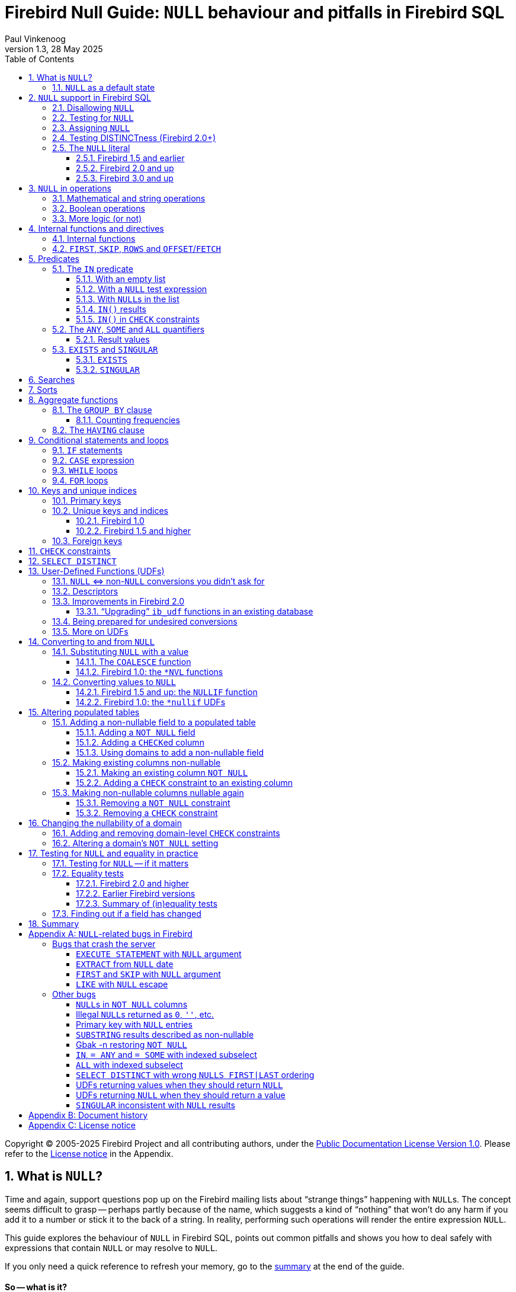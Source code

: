 [[nullguide]]
= Firebird Null Guide: `NULL` behaviour and pitfalls in Firebird SQL
Paul Vinkenoog
1.3, 28 May 2025
:doctype: book
:sectnums:
:sectanchors:
:toc: left
:toclevels: 3
:outlinelevels: 6:0
:icons: font
:experimental:
:imagesdir: ../../images

Copyright (C) 2005-2025 Firebird Project and all contributing authors, under the https://firebirdsql.org/docs/html/en/licenses/pdl/public-documentation-license.html[Public Documentation License Version 1.0].
Please refer to the <<nullguide-license>> in the Appendix.

////
NOTE: Some sections have a secondary id like [[d0e33986]].
Do not remove them, they are provided for compatibility with links to the old documentation with generated ids.
////

toc::[]

[[nullguide-whatisnull]]
== What is `NULL`?
(((NULL)))(((NULL,What is it?)))

Time and again, support questions pop up on the Firebird mailing lists about "`strange things`" happening with ``NULL``s.
The concept seems difficult to grasp -- perhaps partly because of the name, which suggests a kind of "`nothing`" that won't do any harm if you add it to a number or stick it to the back of a string.
In reality, performing such operations will render the entire expression `NULL`.

This guide explores the behaviour of `NULL` in Firebird SQL, points out common pitfalls and shows you how to deal safely with expressions that contain `NULL` or may resolve to `NULL`.

If you only need a quick reference to refresh your memory, go to the <<nullguide-summary,summary>> at the end of the guide.

[float]
==== So -- what is it?

In SQL, `NULL` is not a value.
It is a _state_ indicating that an item's value is unknown or nonexistent.
It is not zero or blank or an "`empty string`" and it does not behave like any of these values.
Few things in SQL lead to more confusion than `NULL`, and yet its workings shouldn't be hard to understand as long as you stick to the following simple definition: `NULL` means _unknown_.

Let me repeat that:

[quote]
*`**NULL**` means UNKNOWN*

Keep this line in mind as you read through the rest of the guide, and most of the seemingly illogical results you can get with `NULL` will practically explain themselves.

[NOTE]
====
A few sentences and examples in this guide were taken from the [ref]_Firebird Quick Start Guide_, first published by IBPhoenix, now part of the Firebird Project.
====

[[nullguide-null-as-default]]
=== `NULL` as a default state
(((NULL,as a default)))

Because `NULL` means "`value unknown`", it is the logical default state for any field or variable that has been created but not provided with a value:

* If you declare a variable in a stored procedure or trigger, its value is undefined and its state is `NULL` from the moment of creation until some value is assigned to it.
The same is true for output parameters in stored procedures.
* If you insert a record into a table and you only provide values for part of the fields, the remaining fields will be initialised to `NULL` except where a default value is in effect or a value is assigned by a "`before insert`" trigger.
* If you add a column to a table that already has records, the fields added to the existing records will be `NULL`, except if you declare the column as `NOT NULL` and specify a default value for it.
Note that _both_ conditions must be satisfied for the fields to become anything other than `NULL`.

[[nullguide-langelem]]
== `NULL` support in Firebird SQL

Only a few language elements are purposely designed to give an unambiguous result with `NULL` (unambiguous in the sense that some specific action is taken and/or a non-``NULL`` result is returned).
They are discussed in the following paragraphs.

[[nullguide-langelem-notnull]]
=== Disallowing `NULL`
(((NOT NULL)))(((NULL,disallow)))

In a column or domain definition, you can specify that only non-``NULL`` values may be entered by adding `NOT NULL` to the definition:

[source]
----
create table MyTable ( i int not null )
----

[source]
----
create domain DTown as varchar( 32 ) not null
----

[source]
----
alter table Sales add TransTime timestamp not null
----

Adding a `NOT NULL` column to an existing table that already contains records requires special care.
This operation will be discussed in detail in the section <<nullguide-alter-pop-tables>>.

[[nullguide-langelem-isnull]]
=== Testing for `NULL`
(((IS [NOT] NULL)))(((NULL,test for)))(((Testing for NULL)))

If you want to know whether a variable, field or other expression is `NULL`, use the following syntax:

[listing]
----
<expression> IS [NOT] NULL
----

Examples:

[source]
----
if ( MyField is null ) then YourString = 'Dunno'
----

[source]
----
select * from Pupils where PhoneNumber is not null
----

[source]
----
select * from Pupils where not ( PhoneNumber is null )
/* does the same as the previous example */
----

[source]
----
update Numbers set Total = A + B + C where A + B + C is not null
----

[source]
----
delete from Phonebook where PhoneNum is null
----

Do *not* use "```... = NULL```" to test for nullness.
This syntax is illegal in Firebird 1.5 and earlier, and gives the "`wrong`" result in Firebird 2.0 and up: it returns `NULL` no matter what you compare.
This is by design, incidentally, and in that sense it's not _really_ wrong -- it just doesn't give you what you want.
The same goes for "```... <> NULL```", so don't use that either;
use `IS NOT NULL` instead.

`IS NULL` and `IS NOT NULL` always return `true` or `false`;
they never return `NULL`.

[[nullguide-langelem-assign]]
=== Assigning `NULL`
(((NULL,assign)))(((Assigning NULL)))

Setting a field or variable to `NULL` is done with the '```=```' operator, just like assigning values.
You can also include `NULL` in an insert list or use it as input parameter to a stored procedure (both are special types of assignments).

[source]
----
if ( YourString = 'Dunno' ) then MyField = null
----

[source]
----
update Potatoes set Amount = null where Amount < 0
----

[source]
----
insert into MyTable values ( 3, '8-May-2004', NULL, 'What?' )
----

[source]
----
select * from ProcessThis(88, 'Apes', Null)
----

Remember:

* You cannot -- and should not -- use the _comparison operator_ '```=```' to _test_ if something _is_ `NULL`...
* ...but you can -- and often must -- use the _assignment operator_ '```=```' to _set_ something _to_ `NULL`.

[[nullguide-langelem-distinct]]
=== Testing DISTINCTness (Firebird 2.0+)(((DISTINCT,testing distinctness)))(((IS [NOT] DISTINCT FROM)))

In Firebird 2.0 and higher only, you can test for the null-encompassing equality of two expressions with "```IS [NOT] DISTINCT FROM```":

[source]
----
if ( A is distinct from B ) then...
----

[source]
----
if ( Buyer1 is not distinct from Buyer2 ) then...
----

Fields, variables and other expressions are considered:

* `DISTINCT` if they have different values or if one of them is `NULL` and the other isn't;
* `NOT DISTINCT` if they have the same value or if both of them are `NULL`.

`[NOT] DISTINCT` always returns `true` or `false`, never `NULL` or something else.

With earlier Firebird versions, you have to write special code to obtain the same information.
This will be discussed later.

[[nullguide-langelem-literal]]
=== The `NULL` literal
(((NULL,literal)))

The ability to use `NULL` literals depends on your Firebird version.

==== Firebird 1.5 and earlier

In Firebird 1.5 and earlier, you can only use the literal word "```NULL```" in a few situations, namely the ones described in the previous paragraphs plus a few others such as "```cast( NULL as <datatype> )```" and "```select NULL from MyTable```".

In all other circumstances, Firebird will complain that `NULL` is an unknown token.
If you really _must_ use `NULL` in such a context, you have to resort to tricks like "```cast( NULL as int )```", or using a field or variable that you know is `NULL`, etc.

==== Firebird 2.0 and up

Firebird 2 allows the use of `NULL` literals in every context where a normal value can also be entered.
You can. for example, include `NULL` in an `IN()` list, write expressions like "```if ( MyField = NULL ) then...```", and so on.
However, as a general rule you should *not* make use of these new possibilities!
In almost every thinkable situation, such use of `NULL` literals is a sign of poor SQL design and will lead to `NULL` results where you meant to get `true` or `false`.
In that sense the earlier, more restrictive policy was safer, although you could always bypass it with casts etc. -- but at least you had to take deliberate steps to bypass it.

==== Firebird 3.0 and up

Firebird 3.0 introduced the `BOOLEAN` datatype, and specifically for Booleans (and only for Booleans), the SQL standard -- and thus Firebird -- defines `UNKNOWN` as an alias for `NULL`.

Where it comes to Booleans, you can use either `UNKNOWN` and `NULL`;
they mean the same thing.

[[nullguide-oper]]
== `NULL` in operations
(((NULL,in operations)))

As many of us have found out to our chagrin, `NULL` is contagious: use it in a numerical, string or date/time operation, and the result will invariably be `NULL`.
With boolean operators, the outcome depends on the type of operation and the value of the other operand.

Please remember that in Firebird versions prior to 2.0 it is mostly illegal to use the constant `NULL` directly in operations or comparisons.
Wherever you see `NULL` in the expressions below, read it as "`a field, variable or other expression that resolves to ``NULL```".
In Firebird 2.0 and higher this expression may also be a `NULL` literal.

[[nullguide-oper-returning-null]]
=== Mathematical and string operations
(((Mathematical operations)))(((String operations)))(((Comparison operations)))

The operations in this list _always_ return `NULL`:

* `1 + 2 + 3 + NULL`
* `5 * NULL - 7`
* `'Home ' || 'sweet ' || NULL`
* `MyField = NULL`
* `MyField <> NULL`
* `NULL = NULL`

If you have difficulty understanding why, remember that `NULL` means "`unknown`".
You can also look at the following table where per-case explanations are provided.
In the table we don't write `NULL` in the expressions (as said, this is often illegal in older Firebid versions);
instead, we use two entities A and B that are both `NULL`.
A and B may be fields, variables, or even composite subexpressions -- as long as they're `NULL`, they'll all behave the same in the enclosing expressions.

.Operations on null entities A and B
[cols="<3m,<1m,<5", options="header", frame="all",stripes="none"]
|===
^| If `A` and `B` are `NULL`, then:
^| Is:
^| Because:

|1 {plus} 2 {plus} 3 {plus} A
|NULL
|If `A` is unknown, then `6 {plus} A` is also unknown.

|5 {asterisk} A - 7
|NULL
|If `A` is unknown, then `5 {asterisk} A` is also unknown.
Subtract `7` and you end up with another unknown.

|'Home ' {vbar}{vbar} 'sweet ' {vbar}{vbar} A
|NULL
|If `A` is unknown, `'Home sweet ' {vbar}{vbar} A` is unknown.

|MyField = A
|NULL
|If `A` is unknown, you can't tell if `MyField` has the same value...

|MyField <> A
|NULL
|++...++but you also can't tell if `MyField` has a _different_ value!

|A = B
|NULL
|With `A` and `B` unknown, it's impossible to know if they are equal.
|===

(((BETWEEN)))(((STARTING WITH)))(((LIKE)))(((CONTAINING)))
Here is the complete list of math and string operators that return `NULL` if at least one operand is `NULL`:

* `{plus}`, `-`, `{asterisk}`, and `/`
* `!=`, `~=`, and `^=` (synonyms of `<>`)
* `<`, `<=`, `>`, and `>=`
* `!<`, `~<`, and `^<` (low-precedence synonyms of `>=`)
* `!>`, `~>`, and `^>` (low-precedence synonyms of `<=`)
* `||`
* `[NOT] BETWEEN`
* `[NOT] STARTING WITH`
* `[NOT] LIKE`
* `[NOT] CONTAINING`

The explanations all follow the same pattern: if `A` is unknown, you can't tell if it's greater than `B`;
if string `S1` is unknown, you can't tell if it contains `S2`;
etcetera.

Using `LIKE` with a `NULL` escape character would crash the server in Firebird versions up to and including 1.5.
This bug was fixed in v.1.5.1.
From that version onward, such a statement will yield an empty result set.

[[nullguide-boolean-oper]]
=== Boolean operations
(((NULL,in boolean operations)))(((Boolean operations)))(((True)))(((False)))(((NOT operator)))(((AND operator)))(((OR operator)))

All the operators examined so far return `NULL` if any operand is `NULL`.
With boolean operators, things are a bit more complex:

* `not NULL = NULL`
* `NULL or false = NULL`
* `NULL or true = true`
* `NULL or NULL = NULL`
* `NULL and false = false`
* `NULL and true = NULL`
* `NULL and NULL = NULL`

In version 2.5 and earlier, Firebird SQL doesn't have a boolean data type;
nor are `true` and `false` literals in those versions.
In the leftmost column of the explanatory table below, "```true```" and "```false```" represent expressions (fields, variables, composites...) that evaluate to `true`/`false`.

.Boolean operations on null entity `A`
[cols="<2m,<1m,<4", options="header", frame="all",stripes="none"]
|===
^| If `A` is `NULL`, then:
^| Is:
^| Because:

|not A
|NULL
|If `A` is unknown, its inverse is also unknown.

|A or false
|NULL
|"```A or false```" always has the same value as `A` -- which is unknown.

|A or true
|true
|"```A or true```" is always `true` -- ``A``'s value doesn't matter.

|A or A
|NULL
|"```A or A```" always equals `A` -- which is `NULL`.

|A and false
|false
|"```A and false```" is always `false` -- ``A``'s value doesn't matter.

|A and true
|NULL
|"```A and true```" always has the same value as `A` -- which is unknown.

|A and A
|NULL
|"```A and A```" always equals `A` -- which is `NULL`.
|===

All these results are in accordance with Boolean logic.
The fact that you don't need to know ``X``'s value to compute "```X or true```" and "```X and false```" is also the basis of a feature found in various programming languages: short-circuit boolean evaluation.

The above results can be generalised as follows for expressions with one type of binary boolean operator (`and` | `or`) and any number of operands:

Disjunctions ("```A or B or C or D or ...```"):: (((Disjunctions)))(((NULL,in disjunctions)))
. If at least one operand is `true`, the result is `true`.
. Else, if at least one operand is `NULL`, the result is `NULL`.
. Else (i.e. if all operands are `false`) the result is `false`.

Conjunctions ("```A and B and C and D and ...```"):: (((Conjunctions)))(((NULL,in conjunctions)))
. If at least one operand is `false`, the result is `false`.
. Else, if at least one operand is `NULL`, the result is `NULL`.
. Else (i.e. if all operands are `true`) the result is `true`.

(((True,beating NULL)))(((False,beating NULL)))
Or, shorter:

* `TRUE` beats `NULL` in a disjunction (``OR``-operation);
* `FALSE` beats `NULL` in a conjunction (``AND``-operation);
* In all other cases, `NULL` wins.

If you have trouble remembering which constant rules which operation, look at the second letter: t**R**ue prevails with o**R** -- f**A**lse with **A**nd.

In Firebird 3.0 and higher, you can validate this directly using the Boolean literals `TRUE`, `FALSE`, and `UNKNOWN` (an alias for `NULL`).

[[nullguide-oper-morelogic]]
=== More logic (or not)

The short-circuit results obtained above may lead you to the following ideas:

* 0 times `x` equals 0 for every `x`.
Hence, even if ``x``'s value is unknown, `0 * x` is 0.
(Note: this only holds if `x`'s datatype only contains numbers, not `NaN` or infinities.)
* The empty string is ordered lexicographically before every other string.
Therefore, `S >= ''` is true whatever the value of `S`.
* Every value equals itself, whether it's unknown or not.
So, although `A = B` justifiably returns `NULL` if `A` and `B` are different `NULL` entities, `A = A` should always return `true`, even if A is `NULL`.
The same goes for `++A <= A++` and `A >= A`.
+ 
By analogous logic, `A <> A` should always be `false`, as well as `A < A` and `A > A`.
* Every string _contains_ itself, _starts with_ itself and is _like_ itself.
So, "```S CONTAINING S```", "```S STARTING WITH S```" and "```S LIKE S```" should always return `true`.

How is this reflected in Firebird SQL?
Well, I'm sorry I have to inform you that despite this compelling logic -- and the analogy with the boolean results discussed above -- the following expressions all resolve to `NULL`:

* `0 * NULL`
* `NULL >= ''` and `'' <= NULL`
* `A = A`, `++A <= A++` and `A >= A`
* `A <> A`, `A < A` and `A > A`
* `S CONTAINING S`, `S STARTING WITH S` and `S LIKE S`

So much for consistency.

[[nullguide-intfunc-direct]]
== Internal functions and directives

[[nullguide-expr-internfuncs]]
=== Internal functions
(((Internal functions)))(((Functions,internal)))(((NULL,in internal functions)))

The following built-in functions return `NULL` if at least one argument is `NULL`:

* `CAST()`
* `EXTRACT()`
* `GEN_ID()`
* `SUBSTRING()`
* `UPPER()`
* `LOWER()`
* `BIT_LENGTH()`
* `CHAR[ACTER]_LENGTH()`
* `OCTET_LENGTH()`
* `TRIM()`

.Notes
[NOTE]
====
* In 1.0.0, `EXTRACT` from a `NULL` date would crash the server.
Fixed in 1.0.2.
* If the first argument to `GEN_ID` is a valid generator name and the second argument is `NULL`, the named generator keeps its current value.
* In versions up to and including 2.0, `SUBSTRING` results are sometimes returned as "`false emptystrings`".
These strings are in fact `NULL`, but are described by the server as non-nullable.
Therefore, most clients show them as empty strings.
See the <<nullguide-bugs-substring,bugs list>> for a detailed description.
====

[[nullguide-expr-first-skip-rows]]
=== `FIRST`, `SKIP`, `ROWS` and `OFFSET`/`FETCH`
(((Directives)))(((FIRST)))(((SKIP)))(((ROWS)))(((OFFSET)))(((FETCH)))

The following two directives *crash* a Firebird 1.5 or earlier server if given a `NULL` argument.
In Firebird 2.0, they treat `NULL` as the value `0`:

* `FIRST`
* `SKIP`

This Firebird 2.0 directive returns an empty set if any argument is `NULL`:

* `ROWS`

The `OFFSET`/`FETCH` clauses introduced in Firebird 3.0 don't allow `NULL`.

In new code, use `OFFSET`/`FETCH`, not `FIRST`, `SKIP` or `ROWS`.

[[nullguide-predicates]]
== Predicates
(((Predicates)))

Predicates are statements about objects that return a boolean result: `true`, `false` or `unknown` (= `NULL`).
In computer code you typically find predicates in places where a yes/no type of decision has to be taken.
For Firebird SQL, that means in `WHERE`, `HAVING`, `CHECK`, `CASE WHEN`, `IF` and `WHILE` clauses.

Comparisons such as "```x > y```" also return boolean results, but they are generally not called predicates, although this is mainly a matter of form.
An expression like `Greater( x, y )` that does exactly the same would immediately qualify as a predicate.
(Mathematicians like predicates to have a _name_ -- such as "`Greater`" or just plain "`G`" -- and a pair of _parentheses_ to hold the arguments.)

Firebird supports the following SQL predicates: `IN`, `ANY`, `SOME`, `ALL`, `EXISTS` and `SINGULAR`.

[NOTE]
====
It is also perfectly defensible to call "```IS [NOT] NULL```" and "```IS [NOT] DISTINCT FROM```" predicates, despite the absence of parentheses.
But, predicates or not, they have already been introduced and won't be discussed in this section.
====

[[nullguide-pred-in]]
=== The `IN` predicate
(((Predicates,IN)))(((IN predicate)))(((NULL,"with IN()")))

The `IN` predicate compares the expression on its left-hand side to a number of expressions passed in the argument list and returns `true` if a match is found.
`NOT IN` always returns the opposite of `IN`.
Some examples of its use are:

[source]
----
select RoomNo, Floor from Classrooms where Floor in (3, 4, 5)
----

[source]
----
delete from Customers where upper(Name) in ('UNKNOWN', 'NN', '')
----

[source]
----
if ( A not in (MyVar, MyVar + 1, YourVar, HisVar) ) then ...
----

The list can also be generated by a one-column subquery:

[source]
----
select ID, Name, Class from Students
  where ID in (select distinct LentTo from LibraryBooks)
----

[[nullguide-pred-in-empty-list]]
==== With an empty list

If the list is empty (this is only possible with a subquery), `IN` always returns `false` and `NOT IN` always returns `true`, even if the test expression is `NULL`.
This makes sense: even if a value is unknown, it is certain not to occur in an empty list.

[[nullguide-pred-in-null-expression]]
==== With a `NULL` test expression

If the list is not empty and the test expression -- called "```A```" in the examples below -- is `NULL`, the following predicates will always return `NULL`, regardless of the expressions in the list:

* `A IN ( Expr1, Expr2, ..., Expr__N__ )`
* `A NOT IN ( Expr1, Expr2, ..., Expr__N__ )`

The first result can be understood by writing out the entire expression as a disjunction (``OR``-chain) of equality tests:

[listing,subs=+quotes]
----
A=Expr1 or A=Expr2 or ... or A=Expr__N__
----

which, if `A` is `NULL`, boils down to

----
NULL or NULL or ... or NULL
----

which is `NULL`.

The nullness of the second predicate follows from the fact that "```not (NULL)```" equals `NULL`.

[[nullguide-pred-in-null-in-list]]
==== With ``NULL``s in the list

If `A` has a proper value, but the list contains one or more `NULL` expressions, things become a little more complicated:

* If at least one of the expressions in the list has the same value as `A`:
+
--
** "```A IN( Expr1, Expr2, ..., Expr__N__ )```" returns `true`
** "```A NOT IN( Expr1, Expr2, ..., Expr__N__ )```" returns `false`
--
+
This is due to the fact that "```true or NULL```" returns `true` (see above).
Or, more general: a disjunction where at least one of the elements is `true`, returns `true` even if some other elements are `NULL`.
(Any ``false``s, if present, are not in the way.
In a disjunction, `true` rules.)
* If none of the expressions in the list have the same value as `A`:
+
--
** "```A IN( Expr1, Expr2, ..., Expr__N__ )```" returns `NULL`
** "```A NOT IN( Expr1, Expr2, ..., Expr__N__ )```" returns `NULL`
--
+
This is because "```false or NULL```" returns `NULL`.
In generalised form: a disjunction that has only `false` and `NULL` elements, returns `NULL`.

Needless to say, if neither `A` nor any list expression is `NULL`, the result is always as expected and can only be `true` or `false`.

[[nullguide-pred-in-results]]
==== `IN()` results(((Predicates,IN,results)))(((IN predicate,results)))

The table below shows all the possible results for `IN` and `NOT IN`.
To use it properly, start with the first question in the left column.
If the answer is No, move on to the next line.
As soon as an answer is Yes, read the results from the second and third columns and you're done.

[[nullguide-tbl-in-results]]
.Results for "```A [NOT] IN (<list>)```"
[cols="<4,^1m,^1m", frame="all",stripes="none"]
|===
.2+^h| Conditions
2+^h| Results

^h|`IN()`
^h|`NOT IN()`

|Is the list empty?
|false
|true

|Else, is `A` `NULL`?
|NULL
|NULL

|Else, is at least one list element equal to `A`?
|true
|false

|Else, is at least one list element `NULL`?
|NULL
|NULL

|Else (i.e. all list elements are non-`NULL` and unequal to `A`)
|false
|true
|===

In many contexts (e.g. within `IF` and `WHERE` clauses), a `NULL` result behalves like `false` in that the condition is not satisfied when the test expression is `NULL`.
On the one hand this is convenient for cases where you might expect `false` but `NULL` is returned: you simply won't notice the difference.
On the other hand, this may also lead you to expect `true` when the expression is inverted (using `NOT`) and this is where you'll run into trouble.
In that sense, the most "`dangerous`" case in the above table is when you use an expression of the type "```A NOT IN (<list>)```", with `A` indeed not present in the list (so you'd expect a clear `true` result), but the list happens to contain one or more ``NULL``s.

[CAUTION]
====
Be especially careful if you use `NOT IN` with a subselect instead of an explicit list, e.g.

[source]
----
A not in ( select Number from MyTable )
----

If `A` is not present in the `Number` column, the result is `true` if no `Number` is `NULL`, but `NULL` if the column does contain a `NULL` entry.
Please be aware that even in a situation where `A` is constant and its value is never contained in the `Number` column, the result of the expression (and therefore your program flow) may still vary over time according to the absence or presence of ``NULL``s in the column.
Hours of debugging fun!
Of course you can avoid this particular problem simply by adding "```where Number is not NULL```" to the subselect.
====

[[nullguide-pred-in-bug]]
.Bug alert
[WARNING]
====
All Firebird versions before 2.0 contain a bug that causes `[NOT] IN` to return the wrong result if an index is active on the subselect and one of the following conditions is true:

* A is `NULL` and the subselect doesn't return any ``NULL``s, or
* A is not `NULL` and the subselect result set doesn't contain `A` but does contain ``NULL``(s).

Please realise that an index may be active even if it has not been created explicitly, namely if a key is defined on `A`.

Example: Table `TA` has a column `A` with values { 3, 8 }.
Table `TB` has a column `B` containing { 2, 8, 1, `NULL` }.
The expressions:

[source]
----
A [not] in ( select B from TB )
----

should both return `NULL` for `A = 3`, because of the `NULL` in B.
But if `B` is indexed, `IN` returns `false` and `NOT IN` returns `true`.
As a result, the query

[source]
----
select A from TA where A not in ( select B from TB )
----

returns a dataset with one record -- containing the field with value 3 -- while it should have returned an empty set.
Other errors may also occur, e.g. if you use "```NOT IN```" in an `IF`, `CASE` or `WHILE` statement.

As an alternative to `NOT IN`, you can use "```<> ALL```".
The `ALL` predicate will be introduced shortly.
====

[[nullguide-pred-in-check]]
==== `IN()` in `CHECK` constraints(((IN predicate,in CHECK constraints)))(((CHECK constraints)))

The `IN()` predicate is often used in `CHECK` constraints.
In that context, `NULL` expressions have a surprisingly different effect in Firebird versions 2.0 and higher.
This will be discussed in the section <<nullguide-check-constraints>>.

[[nullguide-pred-any-some-all]]
=== The `ANY`, `SOME` and `ALL` quantifiers
(((Predicates,"ANY, SOME and ALL")))(((ANY)))(((SOME)))(((ALL)))

Firebird has two quantifiers that allow you to compare a value to the results of a subselect:

* `ALL` returns `true` if the comparison is true for _every_ element in the subselect.
* `ANY` and `SOME` (full synonyms) return `true` if the comparison is true for _at least one_ element in the subselect.

With `ANY`, `SOME` and `ALL` you provide the comparison operator yourself.
This makes it more flexible than `IN`, which only supports the (implicit) '```=```' operator.
On the other hand, `ANY`, `SOME` and `ALL` only accept a subselect as an argument;
you can't provide an explicit list, as with `IN`.

Valid operators are `=`, `!=`, `<`, `>`, `=<`, `++=>++` and all their synonyms.
You can't use `LIKE`, `CONTAINING`, `IS DISTINCT FROM`, or any other operators.

Some usage examples:

* {empty}
+
[source]
----
select name, income from blacksmiths
  where income > any( select income from goldsmiths )
----
+
(returns blacksmiths who earn more than at least one goldsmith)
* {empty}
+
[source]
----
select name, town from blacksmiths
  where town != all( select distinct town from goldsmiths )
----
+
(returns blacksmiths who live in a goldsmithless town)
* {empty}
+
[source]
----
if ( GSIncome !> some( select income from blacksmiths ) )
  then PoorGoldsmith = 1;
  else PoorGoldsmith = 0;
----
+
(sets PoorGoldsmith to 1 if at least one blacksmith's income is not less than the value of GSIncome)

[[nullguide-pred-any-some-all-result]]
==== Result values
(((Predicates,"ANY, SOME and ALL",results)))

If the subselect returns an empty set, `ALL` returns `true` and `ANY`|`SOME` return `false`, even if the left-hand side expression is `NULL`.
This follows from the definitions and the rules of formal logic.
(Math-heads will already have noticed that `ALL` is equivalent to the universal ("`A`") quantifier and `ANY`|`SOME` to the existential ("`E`") quantifier.)

For non-empty sets, you can write out "```A <op> {ANY|SOME} (<subselect>)```" as

[listing,subs=+quotes]
----
A <op> E1 **or** A <op> E2 **or** ... **or** A <op> E__n__
----

with `<op>` the operator used and `E1`, `E2` etc. the items returned by the subquery.

Likewise, "```A <op> ALL (<subselect>)```" is the same as

[listing,subs=+quotes]
----
A <op> E1 **and** A <op> E2 **and** ... **and** A <op> E__n__
----

This should look familiar.
The first writeout is equal to that of the `IN` predicate, except that the operator may now be something other than '```=```'.
The second is different but has the same general form.
We can now work out how nullness of A and/or nullness of subselect results affect the outcome of `ANY`|`SOME` and `ALL`.
This is done in the same way as earlier with `IN`, so instead of including all the steps here we will just present the result tables.
Again, read the questions in the left column from top to bottom.
As soon as you answer a question with "`Yes`", read the result from the second column and you're done.

(((ANY,results)))(((SOME,results)))

[[nullguide-tbl-any-some-results]]
.Results for "```A <op> ANY|SOME (<subselect>)```"
[cols="<5,^1m", frame="all",stripes="none"]
|===
.2+^h| Conditions
^h| Result

h|``ANY``{vbar}``SOME``

|Does the subselect return an empty set?
|false

|Else, is `A` `NULL`?
|NULL

|Else, does at least one comparison return `true`?
|true

|Else, does at least one comparison return `NULL`?
|NULL

|Else (i.e. all comparisons return `false`)
|false
|===

If you think these results look a lot like what we saw with `IN()`, you're right: with the '```=```' operator, `ANY` is the same as `IN`.
In the same way, "```<> ALL```" is equivalent to `NOT IN`.

[[nullguide-pred-any-bug]]
.Bug alert (revisited)
[WARNING]
====
In versions before 2.0, "```= ANY```" suffers from the same bug as `IN`.
Under the "`right`" circumstances, this can lead to wrong results with expressions of the type "```NOT A = ANY( ... )```".

On the bright side, "```<> ALL```" is not affected and will always return the right result.
====

(((ALL,results)))

[[nullguide-tbl-all-results]]
.Results for "```A <op> ALL (<subselect>)```"
[cols="<5,^1m", frame="all",stripes="none"]
|===
.2+^h| Conditions
^h| Result

^h|`ALL`

|Does the subselect return an empty set?
|true

|Else, is `A` `NULL`?
|NULL

|Else, does at least one comparison return `false`?
|false

|Else, does at least one comparison return `NULL`?
|NULL

|Else (i.e. all comparisons return `true`)
|true
|===

[[nullguide-pred-all-bug]]
.`ALL` bug
[WARNING]
====
Although "```<> ALL```" always works as it should, `ALL` should nevertheless be considered broken in all pre-2.0 versions of Firebird: with every operator other than "```<>```", wrong results may be returned if an index is active on the subselect -- with or without ``NULL``s around.
====

[NOTE]
====
Strictly speaking, the second question in both tables ("`is `A` `NULL`?`") is redundant and can be dropped.
If A is `NULL`, all the comparisons return `NULL`, so that situation will be caught a little later.
And while we're at it, we could drop the first question too: the "`empty set`" situation is just a special case of the final "`else`".
The whole thing then once again boils down to "```true`` beats ``NULL`` beats ``false```" in disjunctions (`ANY`|`SOME`) and "```false`` beats ``NULL`` beats ``true```" in conjunctions (`ALL`).

The reason we included those questions is convenience: you can see if a set is empty at a glance, and it's also easier to check if the left-hand side expression is `NULL` than to evaluate each and every comparison result.
But do feel free to skip them, or to skip just the second.
Do _not_, however, skip the first question and start with the second: this will lead to a wrong conclusion if the set is empty!
====

[[nullguide-pred-exists-singular]]
=== `EXISTS` and `SINGULAR`

The `EXISTS` and `SINGULAR` predicates return information about a subquery, usually a correlated subquery.
You can use them in `WHERE`, `HAVING`, `CHECK`, `CASE`, `IF` and `WHILE` clauses (the latter two are only available in PSQL, Firebird's stored procedure and trigger language).

[[nullguide-pred-exists]]
==== `EXISTS`
(((EXISTS)))(((Predicates,EXISTS)))

`EXISTS` tells you whether a subquery returns at least one row of data.
Suppose you want a list of farmers who are also landowners.
You could get one like this:

[source]
----
SELECT Farmer FROM Farms WHERE EXISTS
  (SELECT * FROM Landowners
   WHERE Landowners.Name = Farms.Farmer)
----

This query returns the names of all farmers who also figure in the Landowners table.
The `EXISTS` predicate returns `true` if the result set of the subselect contains at least one row.
If it is empty, `EXISTS` returns `false`. `EXISTS` never returns `NULL`, because a result set always either has rows, or hasn't.
Of course the subselect's search condition may evolve to `NULL` for certain rows, but that doesn't cause any uncertainty: such a row won't be included in the subresult set.

[NOTE]
====
In reality, the subselect doesn't return a result set at all.
The engine simply steps through the Landowners records one by one and applies the search condition.
If it evaluates to `true`, `EXISTS` returns `true` immediately and the remaining records aren't checked.
If it evaluates to `false` or `NULL`, the search continues.
If all the records have been searched and there hasn't been a single `true` result, `EXISTS` returns `false`.
====

`NOT EXISTS` always returns the opposite of `EXISTS`: `false` or `true`, never `NULL`.
`NOT EXISTS` returns `false` immediately if it gets a `true` result on the subquery's search condition.
Before returning `true` it must step through the entire set.

[[nullguide-pred-singular]]
==== `SINGULAR`
(((SINGULAR)))(((Predicates,SINGULAR)))

`SINGULAR` is an InterBase/Firebird extension to the SQL standard.
It is often described as returning `true` if exactly one row in the subquery meets the search condition.
By analogy with `EXISTS` this would make you expect that `SINGULAR` too will only ever return `true` or `false`.
After all, a result set has either exactly 1 row or a different number of rows.
Unfortunately, all versions of Firebird up to and including 2.0 have a bug that causes `NULL` results in a number of cases.
The behaviour is pretty inconsistent, but at the same time fully reproducible.
For instance, on a column `A` containing (1, `NULL`, 1), a `SINGULAR` test with subselect "```A=1```" returns `NULL`, but the same test on a column with (1, 1, `NULL`) returns `false`.
Notice that only the insertion order is different here!

To make matters worse, all versions prior to 2.0 sometimes return `NULL` for `NOT SINGULAR` where `false` or `true` is returned for `SINGULAR`.
In 2.0, this at least doesn't happen anymore: it's either `false` vs. `true` or twice `NULL`.

The code has been fixed for Firebird 2.1; from that version onward `SINGULAR` will return:

* `false` if the search condition is never `true` (this includes the empty-set case);
* `true` if the search condition is `true` for exactly 1 row;
* `false` if the search condition is `true` for more than 1 row.

Whether the other rows yield `false`, `NULL` or a combination thereof, is irrelevant.

`NOT SINGULAR` will always return the opposite of `SINGULAR` (as is already the case in 2.0).

In the meantime, if there's _any_ chance that the search condition may evolve to `NULL` for one or more rows, you should always add an `IS NOT NULL` condition to your `[NOT] SINGULAR` clauses, e.g.
like this:

[source]
----
... SINGULAR( SELECT * from MyTable
              WHERE MyField > 38
              AND MyField IS NOT NULL )
----

[[nullguide-searches]]
== Searches
(((Searches)))(((WHERE)))(((NULL,in searches)))

If the search condition of a `SELECT`, `UPDATE` or `DELETE` statement resolves to `NULL` for a certain row, the effect is the same as if it had been `false`.
Put another way: if the search expression is `NULL`, the condition is not met, and consequently the row is not included in the output set (or is not updated/deleted).

[NOTE]
====
The [term]_search condition_ or [term]_search expression_ is the `WHERE` clause minus the `WHERE` keyword itself.
====

Some examples (with the search condition in boldface):

[listing,subs=+quotes]
----
SELECT Farmer, Cows FROM Farms WHERE *Cows > 0* ORDER BY Cows
----

The above statement will return the rows for farmers that are known to possess at least one cow.
Farmers with an unknown (`NULL`) number of cows will not be included, because the expression "```NULL > 0```" returns `NULL`.

[listing,subs=+quotes]
----
SELECT Farmer, Cows FROM Farms WHERE *NOT (Cows > 0)* ORDER BY Cows
----

Now, it's tempting to think that this will return "`all the other records`" from the Farms table, right?
But it won't -- not if the `Cows` column contains any ``NULL``s.
Remember that `not(NULL)` is itself `NULL`.
So for any row where `Cows` is `NULL`, "```Cows > 0```" will be `NULL`, and "```NOT (Cows > 0)```" will be `NULL` as well.

[listing,subs=+quotes]
----
SELECT Farmer, Cows, Sheep FROM Farms WHERE *Cows + Sheep > 0*
----

On the surface, this looks like a query returning all the farms that have at least one cow and/or sheep (assuming that neither `Cows` nor `Sheep` can be a negative number).
However, if farmer Fred has 30 cows and an unknown number of sheep, the sum `Cows + Sheep` becomes `NULL`, and the entire search expression boils down to "```NULL > 0```", which is... you got it.
So despite his 30 cows, our friend Fred won't make it into the result set.

As a last example, we shall rewrite the previous statement so that it _will_ return any farm which has at least one animal of a known kind, even if the other number is `NULL`.
To do that, we exploit the fact that "```NULL or true```" returns `true` -- one of the rare occasions where a `NULL` operand doesn't render the entire expression `NULL`:

[listing,subs=+quotes]
----
SELECT Farmer, Cows, Sheep FROM Farms WHERE *Cows > 0 OR Sheep > 0*
----

This time, Fred's thirty cows will make the first comparison `true`, while the sheep bit is still `NULL`.
So we have "```true or NULL```", which is `true`, and the row will be included in the output set.

[CAUTION]
====
If your search condition contains one or more `IN` predicates, there is the additional complication that some of the list elements (or subselect results) may be `NULL`.
The implications of this are discussed in <<nullguide-pred-in>>.
====

[[nullguide-sorts]]
== Sorts
(((Sorting)))(((Ordering)))(((NULLS FIRST)))(((NULLS LAST)))(((ORDER BY)))(((NULL,in sorts)))

In Firebird 2.0 and higher, ``NULL``s are considered "`smaller`" than anything else when it comes to sorting.
Consequently, they come first in ascending sorts and last in descending sorts.
You can override this default placement by adding a `NULLS FIRST` or `NULLS LAST` directive to the `ORDER BY` clause.

In earlier versions, ``NULL``s were always placed at the end of a sorted set, no matter whether the order was ascending or descending.
For Firebird 1.0, that was the end of the story: ``NULL``s would always come last in any sorted set, period.
Firebird 1.5 introduced the `NULLS FIRST/LAST` syntax, so you could force them to the top or bottom.

To sum it all up:

[[nullguide-tbl-ordering]]
.``NULL``s placement in ordered columns
[cols="<2m,<1,<1,<1", frame="all",stripes="none"]
|===
.2+h| Ordering
3+^h| ``NULL``s placement

^h|Firebird 1.0
^h|Firebird 1.5
^h|Firebird 2.0+

|order by Field [asc]
|bottom
|bottom
|top

|order by Field desc
|bottom
|bottom
|bottom

|order by Field [asc {vbar} desc] nulls first
|--
|top
|top

|order by Field [asc {vbar} desc] nulls last
|--
|bottom
|bottom
|===

Specifying `NULLS FIRST` on an ascending or `NULLS LAST` on a descending sort in Firebird 2 is of course rather pointless, but perfectly legal.
The same is true for `NULLS LAST` on any sort in Firebird 1.5.

[NOTE]
====
* If you override the default ``NULL``s placement, no index will be used for sorting.
In Firebird 1.5, that is the case with `NULLS FIRST`.
In 2.0 and higher, with `NULLS LAST` on ascending and `NULLS FIRST` on descending sorts.
* If you open a pre-2.0 database with Firebird 2, it will show the _old_ `NULL` ordering behaviour (that is: at the bottom, unless overridden by `NULLS FIRST`).
A backup-restore cycle will fix this, provided that at least the restore is executed with Firebird 2's gbak!
* (((DISTINCT,SELECT DISTINCT)))(((SELECT DISTINCT)))
Firebird 2.0 has a bug that causes the `NULLS FIRST|LAST` directive to fail under certain circumstances with `SELECT DISTINCT`.
See the <<nullguide-bugs-select-distinct,bugs list>> for more details.
====

[WARNING]
====
Don't be tempted into thinking that, because `NULL` is now the "`smallest thing`" in sorts, an expression like "```NULL < 3```" will return `true` in Firebird 2.0 and higher.
It won't.
Using `NULL` in this kind of expression will always give a `NULL` outcome.
====

[[nullguide-aggrfunc]]
== Aggregate functions
(((Aggregate functions)))(((Functions,aggregate)))(((COUNT)))(((SUM)))(((AVG)))(((MAX)))(((MIN)))(((LIST)))(((NULL,in aggregate functions)))

The aggregate functions -- `COUNT`, `SUM`, `AVG`, `MAX`, `MIN` and `LIST` -- don't handle `NULL` in the same way as ordinary functions and operators.
Instead of returning `NULL` as soon as a `NULL` operand is encountered, they only take non-``NULL`` fields into consideration while computing the outcome.
That is, if you have this table:

[cols="^1,<1,^1", frame="all"]
|===
3+^h| MyTable

^h|ID
^h|Name
^h|Amount

|1
|John
|37

|2
|Jack
|`NULL`

|3
|Jim
|5

|4
|Joe
|12

|5
|Josh
|`NULL`
|===

$$...$$the statement `select sum(Amount) from MyTable` returns 54, which is 37 + 5 + 12.
Had all five fields been summed, the result would have been `NULL`.
For `AVG`, the non-``NULL`` fields are summed and the sum divided by the number of non-``NULL`` fields.

There is one exception to this rule: `COUNT({asterisk})` returns the count of all rows, even rows whose fields are all `NULL`.
But `COUNT(FieldName)` behaves like the other aggregate functions in that it only counts rows where the specified field is not `NULL`.

Another thing worth knowing is that `COUNT({asterisk})` and `COUNT(FieldName)` never return `NULL`: if there are no rows in the set, both functions return 0.
`COUNT(FieldName)` also returns 0 if all `FieldName` fields in the set are `NULL`.
The other aggregate functions return `NULL` in such cases.
Be warned that `SUM` even returns `NULL` if used on an empty set, which is contrary to common logic (if there are no rows, the average, maximum and minimum are undefined, but the sum is _known_ to be zero).

Now let's put all that knowledge in a table for your easy reference:

[[nullguide-tbl-aggr-funcs]]
.Aggregate function results with different column states
[cols="<1,<1,<1,<2", frame="all",stripes="none"]
|===
.2+h| Function
3+^h| Results

h|Empty set
h|All-``NULL`` set or column
h|Other sets or columns

|`COUNT({asterisk})`
|0
|Total number of rows
|Total number of rows

|`COUNT(Field)`
|0
|0
|Number of rows where `Field` is not `NULL`

|`MAX`, `MIN`
|`NULL`
|`NULL`
|Max or min value found in the column

|`SUM`
|`NULL`
|`NULL`
|Sum of non-``NULL`` values in the column

|`AVG`
|`NULL`
|`NULL`
|Average of non-`NULL` values in the column.
This equals `SUM(Field) / COUNT(Field)`.
footnote:[If Field is of an integer type, AVG is always rounded towards 0.
For instance, 6 non-null `INT` records with a sum of -11 yield an average of -1, not -2.]

|``LIST``footnote:[`LIST` was added in Firebird 2.1]
|`NULL`
|`NULL`
|Comma-separated string concatenation of non-`NULL` values in the column
|===

[[nullguide-aggrfunc-groupby]]
=== The `GROUP BY` clause
(((GROUP BY)))(((Aggregate functions,GROUP BY)))(((Functions,aggregate,GROUP BY)))(((NULL,and GROUP BY)))

A `GROUP BY` clause doesn't change the aggregate function logic described above, except that it is now applied to each group individually rather than to the result set as a whole.
Suppose you have a table Employee, with fields Dept and Salary which both allow ``NULL``s, and you run this query:

[[nullguide-groupby-example-qry]]
[source]
----
SELECT Dept, SUM(Salary) FROM Employee GROUP BY Dept
----

The result may look like this (the row where Dept is `<null>` may be at the top or bottom, depending on your Firebird version):

----
DEPT                     SUM
====== =====================
<null>             219465.19
000                266643.00
100                155262.50
110                130442.81
115              13480000.00
120                   <null>
121                110000.00
123                390500.00
----

First notice that the people whose department is unknown (`NULL`) are grouped together, although you can't say that they have the same _value_ in the Dept field.
But the alternative would have been to give each of those records a "`group`" of their own.
Not only would this possibly add a huge number of lines to the output, but it would also defeat the purpose of __group__ing: those lines wouldn't be aggregates, but simple "```SELECT Dept, Salary```" rows.
So it makes sense to group the `NULL` depts by their state and the rest by their value.

Anyway, the `Dept` field is not what interests us most.
What does the aggregate `SUM` column tell us?
That all salaries are non-`NULL`, except in department 120?
No.
All we can say is that in every department except 120, there is at least one employee with a known salary in the database.
Each department _may_ contain `NULL` salaries;
in dept. 120 _all_ the salaries are `NULL`.

You can find out more by throwing in one or more `COUNT()` columns.
For instance, if you want to know the number of `NULL` salaries in each group, add a column "```COUNT({asterisk}) – COUNT(Salary)```".

[[nullguide-aggrfunc-freq]]
==== Counting frequencies

A `GROUP BY` clause can be used to report the frequencies with which values occur in a table.
In that case you use the same field name several times in the query statement.
Let's say you have a table `TT` with a column `A` whose contents are { 3, 8, `NULL`, 6, 8, -1, `NULL`, 3, 1 }.
To get a frequencies report, you could use:

[source]
----
SELECT A, COUNT(A) FROM TT GROUP BY A
----

which would give you this result:

----
A            COUNT
============ ============
          -1            1
           1            1
           3            2
           6            1
           8            2
      <null>            0
----

Oops -- something went wrong with the `NULL` count, but what? Remember that `COUNT(FieldName)` skips all `NULL` fields, so with `COUNT(A)` the count of the `<null>` group can only ever be 0.
Reformulate your query like this:

[source]
----
SELECT A, COUNT(*) FROM TT GROUP BY A
----

and the correct value will be returned (in casu 2).

[[nullguide-aggrfunc-having]]
=== The `HAVING` clause
(((HAVING)))(((Aggregate functions,HAVING)))

`HAVING` clauses can place extra restrictions on the output rows of an aggregate query -- just like `WHERE` clauses do in record-by-record queries.
A `HAVING` clause can impose conditions on any output column or combination of columns, aggregate or not.

As far as `NULL` is concerned, the following two facts are worth knowing (and hardly surprising, I would guess):

* Rows for which the `HAVING` condition evaluates to `NULL` won't be included in the result set.
("`Only `true` is good enough.`")
* "```HAVING <col> IS [NOT] NULL```" is a legal and often useful condition, whether `<col>` is aggregate or not.
(But if `<col>` is non-aggregate, you may save the engine some work by changing `HAVING` to `WHERE` and placing the condition before the "```GROUP BY```" clause.
This goes for any condition on non-aggregate columns.)

For instance, adding the following clause to the <<nullguide-groupby-example-qry,example query>> from the "```GROUP BY```" paragraph:

[source]
----
...HAVING Dept IS NOT NULL
----

will prevent the first row from being output, whereas this one:

[source]
----
...HAVING SUM(Salary) IS NOT NULL
----

suppresses the sixth row (the one with Dept = 120).

[[nullguide-conditionals-loops]]
== Conditional statements and loops

[[nullguide-if]]
=== `IF` statements
(((IF statements)))(((NULL,in IF statements)))

If the test expression of an `IF` statement resolves to `NULL`, the `THEN` clause is skipped and the `ELSE` clause -- if present -- executed.
In other words, `NULL` and `false` have the same effect in this context.
So in situations where you would logically expect `false` but `NULL` is returned, no harm will be done.
However, we've already seen examples of `NULL` being returned where you would expect `true`, and that _does_ affect the flow of the code!

Below are some examples of the seemingly paradoxical (but perfectly correct) results you can get if ``NULL``s creep into your `IF` statements.

[TIP]
====
If you use Firebird 2.0 or higher, you can avoid all the pitfalls discussed here, simply by using `[NOT] DISTINCT` instead of the '```=```' and "```<>```" operators!
====

* Equals ('```=```')
+
[source]
----
if (a = b) then
  MyVariable = 'Equal';
else
  MyVariable = 'Not equal';
----
+
If `a` and `b` are both `NULL`, `MyVariable` will yet be "`Not equal`" after executing this code.
The reason is that the expression "```a = b```" yields `NULL` if at least one of them is `NULL`.
With a `NULL` test expression, the `THEN` block is skipped and the `ELSE` block executed.
* Not equals ('```<>```')
+
[source]
----
if (a <> b) then
  MyVariable = 'Not equal';
else
  MyVariable = 'Equal';
----
+
Here, `MyVariable` will be "`Equal`" if `a` is `NULL` and `b` isn't, or vice versa.
The explanation is analogous to that of the previous example.

So how should you set up equality tests that _do_ give the logical result under all circumstances, even with `NULL` operands?
In Firebird 2.0 and higher, you can use `DISTINCT`, as already shown (see <<nullguide-langelem-distinct,[ref]_Testing DISTINCTness_>>).
With earlier versions, you'll have to write some more code.
This is discussed in the section <<nullguide-testing-equality>>, later on in this guide.
For now, just remember that you have to be very careful with `IF` conditions that may resolve to `NULL`.

Another aspect you shouldn't forget is the following: a `NULL` test expression may _behave_ like `false` in an `IF` condition, but it doesn't have the _value_ `false`.
It's still `NULL`, and that means that its inverse will also be `NULL` -- not "```true```".
As a consequence, inverting the test expression and swapping the `THEN` and `ELSE` blocks may change the behaviour of the `IF` statement.
In binary logic, where only `true` and `false` can occur, such a thing could never happen.

To illustrate this, let's refactor the last example:

* Not not equals ("```not (.. <> ..)```")
+
[source]
----
if (not (a <> b)) then
  MyVariable = 'Equal';
else
  MyVariable = 'Not equal';
----
+
In the original version, if one operand was `NULL` and the other wasn't (so they were intuitively unequal), the result was "`Equal`".
Here, it's "`Not equal`".
The explanation: one operand is `NULL`, therefore "```a <> b```" is `NULL`, therefore "```not(a <> b)```" is `NULL`, therefore `ELSE` is executed.
While this result is correct where the original had it wrong, there's no reason to rejoice: in the refactored version, the result is also "`Not equal`" if both operands are `NULL` -- something that the original version "`got right`".

Of course, as long as no operand in the test expression can ever be `NULL`, you can happily formulate your `IF` statements like above.
Also, refactoring by inverting the test expression and swapping the `THEN` and `ELSE` blocks will always preserve the functionality, regardless of the complexity of the expressions -- as long as they aren't `NULL`.
What's especially treacherous is when the operands are _almost always_ non-``NULL``, so in the vast majority of cases the results will be correct.
In such a situation those rare `NULL` cases may go unnoticed for a long time, silently corrupting your data.

[[nullguide-case]]
=== `CASE` expression
(((CASE)))

Firebird introduced the `CASE` construct in version 1.5, with two syntactic variants.
The first one is called the [term]_simple syntax_:

[source]
----
case <expression>
  when <exp1> then <result1>
  when <exp2> then <result2>
  ...
  [else <defaultresult>]
end
----

This one works more or less like a Pascal `case` or a C `switch` construct: `<expression>` is compared to `<exp1>`, `<exp2>` etc., until a match is found, in which case the corresponding result is returned.
If there is no match and there is an `ELSE` clause, `<defaultresult>` is returned.
If there is no match and no `ELSE` clause, `NULL` is returned.

It is important to know that the comparisons are done with the '```=```' operator, so a null `<expression>` will _not_ match a null `<exp__N__>`.
If `<expression>` is `NULL`, the only way to get a non-``NULL`` result is via the `ELSE` clause.

It is OK to specify `NULL` (or any other valid `NULL` expression) as a result.

The second, or [term]_searched syntax_ is:

[source]
----
case
  when <condition1> then <result1>
  when <condition2> then <result2>
  ...
  [else <defaultresult>]
end
----

Here, the ``<condition__N__>``s are tests that give a ternary boolean result: `true`, `false`, or `NULL`.
Once again, only `true` is good enough, so a condition like "```A = 3```" -- or even "```A = null```" -- is not satisfied when `A` is `NULL`.
Remember though that "```IS [NOT] NULL```" never returns `NULL`: if `A` is `NULL`, the condition "```A is null```" returns `true` and the corresponding `<result__N__>` will be returned.
In Firebird 2+ you can also use "```IS [NOT] DISTINCT FROM```" in your conditions -- this operator too will never return `NULL`.

[[nullguide-while]]
=== `WHILE` loops
(((WHILE loops)))

When evaluating the condition of a `WHILE` loop, `NULL` has the same effect as in an `IF` statement: if the condition resolves to `NULL`, the loop is not (re)entered -- just as if it were `false`.
Again, watch out with inversion using `NOT`: a condition like

[source]
----
while ( Counter > 12 ) do
----

will skip the loop block if `Counter` is `NULL`, which is probably what you want, but:

[source]
----
while ( not Counter > 12 ) do
----

will also skip if `Counter` is `NULL`.
Maybe this is also exactly what you want -- just be aware that these seemingly complementary tests both exclude `NULL` counters.

[[nullguide-for]]
=== `FOR` loops
(((FOR loops)))

To avoid any possible confusion, let us emphasise here that `FOR` loops in Firebird PSQL have a totally different function than `WHILE` loops, or *``for``* loops in general programming languages.
Firebird `FOR` loops have the form:

[source]
----
for <select-statement> into <var-list> do <code-block>
----

and they will keep executing the code block until all the rows from the result set have been retrieved, unless an exception occurs or a `BREAK`, `LEAVE` or `EXIT` statement is encountered.
Fetching a `NULL`, or even row after row filled with ``NULL``s, does _not_ terminate the loop!

[[nullguide-keys]]
== Keys and unique indices
(((Keys)))(((Indices)))(((NULL,in keys)))(((NULL,in indices)))

[[nullguide-keys-pk]]
=== Primary keys
(((Keys,primary)))(((Primary keys)))(((NULL,in primary keys)))

``NULL``s are never allowed in primary keys.
A column can only be (part of) a PK if it has been defined as `NOT NULL`, either in the column definition or in a domain definition.
Note that a "```CHECK (XXX IS NOT NULL)```" constraint won't do: you need a `NOT NULL` specifier right after the data type.

[WARNING]
====
Firebird 1.5 has a bug that allows primary keys to be defined on a `NOT NULL` column with `NULL` entries.
How these ``NULL``s can exist in such a column will be explained later.
====

[[nullguide-keys-uk]]
=== Unique keys and indices
(((Keys,unique)))(((Indices,unique)))(((Unique keys)))(((Unique indices)))(((NULL,in unique keys and indices)))

==== Firebird 1.0

In Firebird 1.0, unique _keys_ are subject to the same restrictions as primary keys: the column(s) involved must be defined as `NOT NULL`.
For unique _indices_, this is not necessary.
However, when a unique index is created the table may not contain any ``NULL``s or duplicate values, or the creation will fail.
Once the index is in place, insertion of ``NULL``s or duplicate values is no longer possible.

==== Firebird 1.5 and higher

In Firebird 1.5 and higher, unique keys and unique indices allow ``NULL``s, and what's more: they even allow multiple ``NULL``s.
With a single-column key or index, you can insert as many ``NULL``s as you want in that column, but you can insert each non-``NULL`` value only once.

If the key or index is defined on multiple columns in Firebird 1.5 and higher:

* You can insert multiple rows where all the key columns are `NULL`;
* But as soon as one or more key columns are non-``NULL``, each combination of non-``NULL`` values must be unique in the table.
Of course with the understanding that (1, `NULL`) is not the same as (`NULL`, 1).

[[nullguide-keys-fk]]
=== Foreign keys
(((Keys)))(((Keys,foreign)))(((Foreign keys)))(((NULL,in foreign keys)))

Foreign keys as such impose no restrictions with respect to ``NULL``s.
Foreign key columns must always reference a column (or set of columns) that is a primary key or a unique key.
A unique index on the referenced column(s) is not enough.

[NOTE]
====
In versions up to and including 2.0, if you try to create a foreign key referencing a target that is neither a primary nor a unique key, Firebird complains that no unique _index_ can been found on the target -- even if such an index does exist.
In 2.1, the message correctly states that no unique or primary _key_ could be found.
====

Even if ``NULL``s are absolutely forbidden in the target key (for instance if the target is a PK), the foreign key column may still contain ``NULL``s, unless this is prevented by additional constraints.

[[nullguide-check-constraints]]
== `CHECK` constraints
(((CHECK constraints)))(((NULL,in CHECK constraints)))

It has been said several times in this guide that if test expressions return `NULL`, they have the same effect as `false`: the condition is not satisfied.
Starting at Firebird 2.0, this is *no longer true* for the `CHECK` constraint.
To comply with SQL standards, a `CHECK` is now *passed* if the condition resolves to `NULL`.
Only an unambiguous `false` outcome will cause the input to be rejected.

In practice, this means that checks like

[source]
----
check ( value > 10000 )
----

[source]
----
check ( upper( value ) in ( 'A', 'B', 'X' ) )
----

[source]
----
check ( value between 30 and 36 )
----

[source]
----
check ( ColA <> ColB )
----

[source]
----
check ( Town not like 'Amst%' )
----

$$...$$will reject `NULL` input in Firebird 1.5, but let it pass in Firebird 2.0 and higher.
Existing database creation scripts will have to be carefully examined before being used under Firebird 2.0 or higher.
If a domain or column has no `NOT NULL` constraint, and a `CHECK` constraint may resolve to `NULL` (which usually -- but not exclusively -- happens because the input is `NULL`), the script has to be adapted.
You can extend your check constraints like this:

[source]
----
check ( value > 10000 and value is not null )
----

[source]
----
check ( Town not like 'Amst%' and Town is not null )
----

However, it's easier and clearer to add `NOT NULL` to the domain or column definition:

[source]
----
create domain DCENSUS int not null check ( value > 10000 )
----

[source]
----
create table MyPlaces
(
  Town varchar(24) not null check ( Town not like 'Amst%' ),
  ...
)
----

If your scripts and/or databases should function consistently under both old and new Firebird versions, make sure that no `CHECK` constraint can ever resolve to `NULL`.
Add "```or ... is null```" if you want to allow `NULL` input in older versions.
Add `NOT NULL` constraints or "```and ... is not null```" restrictions to disallow it explicitly in newer Firebird versions.

[[nullguide-select-distinct]]
== `SELECT DISTINCT`
(((DISTINCT,SELECT DISTINCT)))(((SELECT DISTINCT)))

A `SELECT DISTINCT` statement considers all ``NULL``s to be equal (`NOT DISTINCT FROM` each other), so if the select is on a single column it will return at most one `NULL`.

As mentioned earlier, Firebird 2.0 has a bug that causes the `NULLS FIRST|LAST` directive to fail under certain circumstances with `SELECT DISTINCT`.
For more details, see the <<nullguide-bugs-select-distinct,bugs list>>.

[[nullguide-udfs]]
== User-Defined Functions (UDFs)(((UDFs)))(((NULL,in UDFs)))

[NOTE]
====
UDFs have been deprecated.
Their replacements are either PSQL functions or UDRs (User-Defined Routines) introduced in Firebird 3.0.

Firebird itself has removed its reliance on UDFs by replacing a lot of the "`standard`" UDFs with built-in functions.
====

[term]__UDF__s ([term]_User-Defined Functions_) are functions that are not internal to the engine, but defined in separate modules.
Firebird ships with two UDF libraries: `ib_udf` (a widely used "`InterBase library`") and `fbudf`.
You can add more libraries, e.g. by buying or downloading them, or by writing them yourself.
UDFs can't be used out of the box;
they have to be "`declared`" to the database first.
This also applies to the UDFs that come with Firebird itself.

[[nullguide-udfs-conversions]]
=== `NULL` +<=>+ non-``NULL`` conversions you didn't ask for
(((UDFs,unwanted conversions)))(((Conversions,unwanted)))

Teaching you how to declare, use, and write UDFs is outside the scope of this guide.
However, we must warn you that UDFs can occasionally perform unexpected `NULL` conversions.
This will sometimes result in `NULL` input being converted to a regular value, and other times in the nullification of valid input like `''` (an empty string).

The main cause of this problem is that with "`old style`" UDF calling (inherited from InterBase), it is not possible to pass `NULL` as input to the function.
When a UDF like `LTRIM` (left trim) is called with a `NULL` argument, the argument is passed to the function as an empty string.
(Note: in Firebird 2.0 and higher, it _can_ also be passed as a null pointer.
We'll get to that later.)
From inside the function there is _no way_ of telling if this argument represents a real empty string or a `NULL`.
So what does the function implementor do?
He has to make a choice: either take the argument at face value, or assume it was originally a `NULL` and treat it accordingly.

If the function result type is a pointer, returning `NULL` is possible even if receiving `NULL` isn't.
Thus, the following unexpected things can happen:

* You call a UDF with a `NULL` argument.
It is passed as a value, e.g. `0` or `''`.
Within the function, this argument is not changed back to `NULL`;
a non-``NULL`` result is returned.
* You call a UDF with a valid argument like `0` or `''`.
It is passed as-is (obviously).
But the function code supposes that this value really represents a `NULL`, treats it as a black hole, and returns `NULL` to the caller.

Both conversions are usually unwanted, but the second probably more so than the first (better validate something `NULL` than wreck something valid).
To get back to our `LTRIM` example: in Firebird 1.0, this function returns `NULL` if you feed it an empty string.
This is wrong.
In Firebird 1.5 it never returns `NULL`: even `NULL` strings (passed by the engine as ``''``) are "`trimmed`" to empty strings.
This is also wrong, but it's considered the lesser of two evils.
Firebird 2.0 has finally got it right: a `NULL` string gives a `NULL` result, an empty string is trimmed to an empty string -- at least if you declare the function in the right way.

[[nullguide-udfs-descriptors]]
=== Descriptors
(((UDFs,by descriptor)))(((Descriptors)))

As early as in Firebird 1.0, a new method of passing UDF arguments and results was introduced: "`by descriptor`".
Descriptors allow `NULL` signalling no matter the type of data.
The `fbudf` library makes ample use of this technique.
Unfortunately, using descriptors is rather cumbersome;
it's more work and less play for the UDF implementor.
But they do solve all the traditional `NULL` problems, and for the caller they're just as easy to use as old-style UDFs.

[[nullguide-udfs-fb2-impr]]
=== Improvements in Firebird 2.0
(((UDFs,with NULL keyword)))(((NULL,NULL keyword in UDFs)))(((NULL keyword in UDFs)))

Firebird 2.0 comes with a somewhat improved calling mechanism for old-style UDFs.
The engine will now pass `NULL` input as a null pointer to the function, *if* the function has been declared to the database with a `NULL` keyword after the argument(s) in question, e.g. like this:

[source]
----
declare external function ltrim
  cstring(255) null
  returns cstring(255) free_it
  entry_point 'IB_UDF_ltrim' module_name 'ib_udf';
----

This requirement ensures that existing databases and their applications can continue to function like before.
Leave out the `NULL` keyword and the function will behave like it did under Firebird 1.5 and earlier.

Please note that you can't just add `NULL` keywords to your declarations and then expect every function to handle `NULL` input correctly.
Each function has to be (re)written in such a way that ``NULL``s are dealt with correctly.
Always look at the declarations provided by the function implementor.
For the functions in the `ib_udf` library, consult `ib_udf2.sql` in the Firebird `UDF` directory.
Notice the `2` in the file name;
the old-style declarations are in `ib_udf.sql`.

These are the `ib_udf` functions that have been updated to recognise `NULL` input and handle it properly:

* `ascii_char`
* `lower`
* `lpad` and `rpad`
* `ltrim` and `rtrim`
* `substr` and `substrlen`

Most `ib_udf` functions remain as they were;
in any case, passing `NULL` to an old-style UDF is never possible if the argument isn't of a referenced type.

On a side note: don't use `lower`, `{asterisk}trim` and `substr{asterisk}` in new code;
use the internal functions `LOWER`, `TRIM` and `SUBSTRING` instead.

==== "`Upgrading`" `ib_udf` functions in an existing database

If you are using an existing database with one or more of the functions listed above under Firebird 2.0 or higher, and you want to benefit from the improved `NULL` handling, run the script `ib_udf_upgrade.sql` against your database.
It is located in the Firebird `misc\upgrade\ib_udf` directory.

[[nullguide-udfs-conversions-prepare]]
=== Being prepared for undesired conversions
(((UDFs,unwanted conversions,prepare for)))(((Conversions,unwanted,prepare for)))

The unsolicited `NULL` +<=>+ non-``NULL`` conversions described earlier usually only happen with legacy UDFs, but there are a lot of them around (most notably in `ib_udf`).
Also, nothing will stop a careless implementor from doing the same in a descriptor-style function.
So the bottom line is: if you use a UDF and you don't know how it behaves with respect to `NULL`:

. Look at its declaration to see how values are passed and returned.
If it says "`by descriptor`", it should be safe (though it never hurts to make sure).
Ditto if arguments are followed by a `NULL` keyword.
In all other cases, walk through the rest of the steps.
. If you have the source and you understand the language it's written in, inspect the function code.
. Test the function both with `NULL` input and with input like `0` (for numerical arguments) and/or `''` (for string arguments).
. If the function performs an undesired `NULL` +<=>+ non-``NULL`` conversion, you'll have to anticipate it in your code before calling the UDF (see also <<nullguide-test-if-matters>>, elsewhere in this guide).

The declarations for the shipped UDF libraries can be found in the Firebird subdirectory `examples` (v.1.0) or `UDF` (v.1.5 and up).
Look at the files with extension `.sql`

[[nullguide-udfs-links]]
=== More on UDFs
(((UDFs,links)))

To learn more about UDFs, consult the [ref]_InterBase 6.0 Developer's Guide_ (free at https://www.ibphoenix.com/downloads/60DevGuide.zip), [ref]_Using Firebird_ and the [ref]_Firebird Reference Guide_ (both on CD), or the [ref]_Firebird Book_.
CD and book can be purchased via https://www.ibphoenix.com.

[[nullguide-conversions]]
== Converting to and from `NULL`
(((Conversions)))(((NULL,conversions to/from)))

[[nullguide-subst-with-value]]
=== Substituting `NULL` with a value
(((Conversions,from NULL to a value)))(((NULL,conversions from)))

[[nullguide-coalesce]]
==== The `COALESCE` function
(((Conversions,from NULL to a value,COALESCE)))(((COALESCE)))

The `COALESCE` function in Firebird 1.5 and higher can convert `NULL` to most anything else.
This enables you to perform an on-the-fly conversion and use the result in your further processing, without the need for "```if (MyExpression is null) then```" or similar constructions.
The function signature is:

[listing,subs=+quotes]
====
COALESCE( _Expr1_, _Expr2_, _Expr3_, ... )
====

`COALESCE` returns the value of the first non-``NULL`` expression in the argument list.
If all the expressions are `NULL`, it returns `NULL`.

This is how you would use `COALESCE` to construct a person's full name from the first, middle and last names, assuming that some middle name fields may be `NULL`:

[source]
----
select FirstName
       || coalesce( ' ' || MiddleName, '' )
       || ' ' || LastName
from Persons
----

Or, to create an as-informal-as-possible name from a table that also includes nicknames, and assuming that both nickname and first name may be `NULL`:

[source]
----
select coalesce ( Nickname, FirstName, 'Mr./Mrs.' )
       || ' ' || LastName
from OtherPersons
----

`COALESCE` will only help you out in situations where `NULL` can be treated in the same way as some allowed value for the datatype.
If `NULL` needs special handling, different from any other value, your only option is to use an `IF` or `CASE` construct after all.

[[nullguide-nvl]]
==== Firebird 1.0: the `*NVL` functions
(((Conversions,from NULL to a value,NVL functions)))(((NVL functions)))(((UDFs,NVL functions)))

Firebird 1.0 doesn't have `COALESCE`.
However, you can use four UDFs that provide a good part of its functionality.
These UDFs reside in the `fbudf` lib and they are:

* `iNVL`, for integer arguments
* `i64NVL`, for bigint arguments
* `dNVL`, for double precision arguments
* `sNVL`, for strings

The `{asterisk}NVL` functions take exactly two arguments.
Like `COALESCE`, they return the first argument if it's not `NULL`;
otherwise, they return the second.
Please note that the Firebird 1.0 `fbudf` lib -- and therefore, the `{asterisk}NVL` function set -- is only available for Windows.

[[nullguide-conv-to-null]]
=== Converting values to `NULL`
(((Conversions,from a value to NULL)))(((NULL,conversions to)))

Sometimes you want certain values to show up as `NULL` in the output (or intermediate output).
This doesn't happen often, but it may for instance be useful if you want to exclude certain values from summing or averaging.
The `NULLIF` functions can do this for you, though only for one value at the time.

[[nullguide-nullif-fb15up]]
==== Firebird 1.5 and up: the `NULLIF` function
(((Conversions,from a value to NULL,NULLIF internal function)))(((NULLIF internal function)))

The `NULLIF` internal function takes two arguments.
If their values are equal, the function returns `NULL`.
Otherwise, it returns the value of the first argument.

A typical use is e.g.

[source]
----
select avg( nullif( Weight, -1 ) ) from FatPeople
----

which will give you the average weight of the `FatPeople` population, without counting those with weight `-1`.
(Remember that aggregate functions like `AVG` exclude all `NULL` fields from the computation.)

Elaborating on this example, suppose that until now you have used the value `-1` to indicate "`weight unknown`" because you weren't comfortable with ``NULL``s.
After reading this guide, you may feel brave enough to give the command:

[source]
----
update FatPeople set Weight = nullif( Weight, -1 )
----

Now unknown weights will _really_ be unknown.

[[nullguide-nullif-fb10]]
==== Firebird 1.0: the `*nullif` UDFs
(((Conversions,from a value to NULL,NULLIF UDFs)))(((NULLIF UDFs)))(((UDFs,NULLIF functions)))

Firebird 1.0 doesn't have the `NULLIF` internal function.
Instead, it has four user-defined functions in the `fbudf` lib that serve the same purpose:

* `inullif`, for integer arguments
* `i64nullif`, for bigint arguments
* `dnullif`, for double precision arguments
* `snullif`, for strings

Please note that the Firebird 1.0 `fbudf` lib -- and therefore, the `{asterisk}nullif` function set -- is only available for Windows.

[WARNING]
====
The Firebird 1 Release Notes state that, because of an engine limitation, these UDFs return a zero-equivalent if the arguments are equal.
This is incorrect: if the arguments have the same value, the functions all return a true `NULL`.

However -- they also return `NULL` if the first argument is a real value and the second argument is `NULL`.
This is a wrong result.
The Firebird 1.5 internal `NULLIF` function correctly returns the first argument in such a case.
====

[[nullguide-alter-pop-tables]]
== Altering populated tables
(((Altering tables)))(((Tables,altering)))

If your table already contains data, and you want to add a non-nullable column or change the nullability of an existing column, there are some consequences that you should know about.
We'll discuss the various possibilities in the sections below.

[[nullguide-add-non-nullable-field]]
=== Adding a non-nullable field to a populated table
(((Adding non-nullable columns)))(((Tables,add non-nullable columns)))

Suppose you have this table:

[[nullguide-tbl-adventures]]
.Adventures table
[cols="<1,<1,<1", frame="all", options="header"]
|===
^| Name
^| Bought
^| Price

|Maniac Mansion
|12-Jun-1995
|$ 49,--

|Zak McKracken
|9-Oct-1995
|$ 54,95
|===

You have already entered some adventure games in this table when you decide to add a non-nullable ID field.
There are two ways to go about this, both with their own specific problems.

[[nullguide-add-not-null-field]]
==== Adding a `NOT NULL` field
(((Adding NOT NULL columns)))(((Tables,add NOT NULL columns)))(((NOT NULL,direct)))

This is by far the preferred method in general, but it causes some special problems if used on a populated table, as you will see in a moment.
First, add the field with the following statement:

[source]
----
alter table Adventures add id int not null
----

Or, if you want to name the constraint explicitly (this makes it easier if you ever want to drop it later):

[source]
----
alter table Adventures add id int constraint IdNotNull not null
----

The behaviour depends on the Firebird version.

(((NULL,in NOT NULL columns)))(((Backup)))(((gbak)))(((Restoring,problem with NULLs)))
In Firebird 2.5 and earlier, despite the `NOT NULL` constraint, the new ID fields that have been added to the existing rows will all be `NULL`.
In this special case, Firebird allows invalid data to be present in a column.
It will even write the ``NULL``s to a backup without complaining, but it will refuse to restore them, precisely because of the constraint violation.

[NOTE]
====
Firebird 1.5 (but not 1.0 or 2.0) even allows you to make such a column the primary key!
====

In Firebird 3.0 and higher, adding a `NOT NULL` column without a default to a table with existing rows will result in error "`__Cannot make field <field-name> of table <table-name> NOT NULL because there are NULLs present__`".

[[nullguide-nulls-reported-as-zeroes]]
===== False reporting of ``NULL``s as zeroes
(((NULL,falsely reported as 0)))

To make matters worse, Firebird lies to you when you retrieve data from the table.
With `isql` and many other clients, "```SELECT * FROM ADVENTURES```" will return this dataset:

[[nullguide-tbl-adventures-0]]
.Result set after adding a `NOT NULL` column
[cols="<1,<1,<1,<1",frame="all", options="header"]
|===
^| Name
^| Bought
^| Price
^| ID

|Maniac Mansion
|12-Jun-1995
|$ 49,--
|0

|Zak McKracken
|9-Oct-1995
|$ 54,95
|0
|===

Of course, this will make most people think "`OK, cool: Firebird used a default value of 0 for the new fields -- nothing to worry about`".
But you can verify that the ID fields are really `NULL` with these queries:

* `SELECT * FROM ADVENTURES WHERE ID = 0` (returns empty set)
* `SELECT * FROM ADVENTURES WHERE ID IS NULL` (returns set shown above, with false 0's)
* `SELECT * FROM ADVENTURES WHERE ID IS NOT NULL` (returns empty set)

Another type of query hinting that something fishy is going on is the following:

* `SELECT NAME, ID, ID+3 FROM ADVENTURES`

Such a query will return 0 in the "`ID+3`" column.
With a true 0 ID it should have been 3.
The _correct_ result would be `NULL`, of course!

If the added `NOT NULL` column is of type `(VAR)CHAR` instead of `INT`, you will see phony empty strings (``''``).
With a `DATE` column, phony "`zero dates`" of 17 November 1858 (epoch of the Modified Julian Day).
In all cases, the true state of the data is `NULL`.

====== What the...

$$...$$is going on here?

When a client application like `isql` queries the server, the conversation passes through several stages.
During one of them -- the "`describe`" phase -- the engine reports type and nullability for each column that will appear in the result set.
It does this in a data structure which is later also used to retrieve the actual row data.
For columns flagged as `NOT NULL` by the server, there is no way to return ``NULL``s to the client -- unless the client flips back the flag before entering the data retrieval stage.
Most client applications don't do this.
After all, if the server assures you that a column can't contain ``NULL``s, why would you think you know better, override the server's decision and check for ``NULL``s anyway?
And yet, that's exactly what you should do if you want to avoid the risk of reporting false values to your users.

===== Ensuring the validity of your data

Here's what you should do to make sure that your data are valid when adding a `NOT NULL` column to a populated table:

* To prevent the nulls-in-not-null-columns problem from occurring at all, provide a default value when you add the new column:
+
[source]
----
alter table Adventures add id int default -1 not null
----
+
Default values are normally not applied when adding fields to existing rows, but with `NOT NULL` fields they are.
* Else, explicitly set the new fields to the value(s) they should have, right after adding the column.
Verify that they are all valid with a "```SELECT ... WHERE ... IS NULL```" query, which should return an empty set.
** For Firebird 3.0 and higher, you can instead create the field as nullable, populate it (e.g. using `UPDATE`), and then mark the field `NOT NULL` with:
+
[source]
----
alter table Adventures alter ID set not null;
----
* (((gbak,-n switch)))(((Restoring,problem with NULLs,solution)))
If the damage has already been done and you find yourself with an unrestorable backup, use ``gbak``'s `-n` switch to ignore validity constraints when restoring.
Then fix the data and reinstate the constraints manually.
Again, verify with a "```WHERE ... IS NULL```" query.
+
[IMPORTANT]
====
Firebird versions up to and including 1.5.0 have an additional bug that causes `gbak` to restore `NOT NULL` constraints even if you specify `-n`.
With those versions, if you have backed up a database with `NULL` data in `NOT NULL` fields, you're completely stuck.
Solution: install 1.5.1 or higher, restore with gbak `-n` and fix your data.
====

[[nullguide-add-check-not-null-field]]
==== Adding a ``CHECK``ed column
(((Adding CHECKed columns)))(((Tables,add CHECKed columns)))

Using a `CHECK` constraint is another way to disallow `NULL` entries in a column:

[source]
----
alter table Adventures add id int check (id is not null)
----

If you do it this way, a subsequent `SELECT` will return:

[[nullguide-tbl-adventures-null]]
.Result set after adding a ``CHECK``ed field
[cols="<1,<1,<1,<1", frame="all", options="header"]
|===
^| Name
^| Bought
^| Price
^| ID

|Maniac Mansion
|12-Jun-1995
|$ 49,--
|<null>

|Zak McKracken
|9-Oct-1995
|$ 54,95
|<null>
|===

Well, at least now you can _see_ that the fields are `NULL`!
Firebird does not enforce `CHECK` constraints on existing rows when you add new fields.
The same is true if you add checks to existing fields with `ADD CONSTRAINT` or `ADD CHECK`.

This time, Firebird not only tolerates the presence and the backing up of the `NULL` entries, but it will also restore them.
Firebird's `gbak` tool does restore `CHECK` constraints, but doesn't apply them to the existing data in the backup.

[NOTE]
====
Even with the `-n` switch, gbak restores `CHECK` constraints.
But since they are not used to validate backed-up data, this will never lead to a failed restore.
====

This restorability of your `NULL` data despite the presence of the `CHECK` constraint is consistent with the fact that Firebird allows them to be present in the first place, and to be backed up as well.
But from a pragmatical point of view, there's a downside: you can now go through cycle after cycle of backup and restore, and your "`illegal`" data will survive without you even receiving a warning.
So again: make sure that your existing rows obey the new rule immediately after adding the constrained column.
The "`default`" trick won't work here;
you'll just have to remember to set the right value(s) yourself.
If you forget it now, chances are that your outlawed ``NULL``s will survive for a long time, as there won't be any wake-up calls later on.

[NOTE]
====
The `isql` command `SHOW TABLE` lists "```CHECK ... IS NOT NULL```" columns as nullable, because the column type is not intrinsically `NOT NULL`.
But it also shows the ``CHECK``s, so you know how things stand.

Likewise, the engine describes these columns as nullable when a query is executed.
This accounts for the fact that ``NULL``s are truthfully reported in this case, as you've seen in the table above.
====

[[nullguide-domain-not-null]]
==== Using domains to add a non-nullable field
(((Adding NOT NULL columns,using domains)))(((Tables,add NOT NULL columns,using domains)))(((NOT NULL,via domain)))

Instead of specifying data types and constraints directly, you can also use domains, e.g. like this:

[source]
----
create domain inn as int not null;
alter table Adventures add id inn;
----

Or like this:

[source]
----
create domain icnn as int check (value is not null);
alter table Adventures add id icnn;
----

For the presence of ``NULL``s in the added columns, returning of false ``0``'s, effects of default values etc., it makes _no difference at all_ whether you take the domain route or the direct approach.
The only difference is that domain-based constraints can't be removed at the column level.
So if you ever want to drop the constraint later, you must either switch the column to another domain or built-in type again, or remove the constraint from the entire domain.
The latter operation is described in the section <<nullguide-change-domain-nullability>>.

[[nullguide-make-column-non-nullable]]
=== Making existing columns non-nullable
(((Tables,make columns non-nullable)))

[[nullguide-make-column-not-null]]
==== Making an existing column `NOT NULL`
(((Tables,make columns NOT NULL)))(((NOT NULL,via domain,add)))

In Firebird 3.0 and higher, you can make an existing column `NOT NULL` using:

[source]
----
alter table MyTable alter MyColumn set not null;
----

In Firebird 2.5 and older, you cannot add `NOT NULL` to an existing column, but there's a simple workaround.
Suppose the current type is int, then this:

[source]
----
create domain intnn as int not null;
alter table MyTable alter MyColumn type intnn;
----

will change the column type to "`int not null`".
This trick also works in Firebird 3.0 and higher.

In Firebird 2.5 and older, uf the table already had records, any ``NULL``s in the column will remain `NULL`, and again most Firebird clients will report them as 0 to the user.
The situation is almost exactly the same as when you add a `NOT NULL` column (see <<nullguide-add-not-null-field>>).
The only difference is that if you give the domain (and therefore the column) a default value, this time you can't be sure that it will be applied to the existing `NULL` entries.
Tests show that sometimes the default is applied to all ``NULL``s, sometimes to none, and in a few cases to _some_ of the existing entries but not to others!
Bottom line: if you change a column's type and the new type includes a default, double-check the existing entries -- especially if they "`seem to be`" 0 or zero-equivalents.

In Firebird 3.0 and higher, attempts to mark a column with `NULL` values as `NOT NULL` will fail with error "`__Cannot make field <field-name> of table <table-name> NOT NULL because there are NULLs present__`".

[WARNING]
====
Some Firebird tools allow you to make an existing column `NOT NULL` with the click of a button.
They do this by poking a value directly into a system table.
This technique is neither recommended nor supported by Firebird, and although until now it works in practice in Firebird 2.5 and earlier, it no longer works in Firebird 3.0 and higher.
It's better to stay safe and use the SQL given above.
====

[[nullguide-add-check-not-null]]
==== Adding a `CHECK` constraint to an existing column
(((Tables,add CHECK to columns)))

To add a `CHECK` constraint to a column, use one of the following syntaxes:

[source]
----
alter table Stk add check (Amt is not null)
----

[source]
----
alter table Stk add constraint AmtNotNull check (Amt is not null)
----

The second form is preferred because it gives you an easy handle to drop the check, but the constraints themselves function exactly the same.
As you may have expected, existing ``NULL``s in the column will remain, can be backed up and restored, etc.
etc. -- see <<nullguide-add-check-not-null-field>>.

[[nullguide-make-column-nullable]]
=== Making non-nullable columns nullable again
(((Tables,make columns nullable)))

[[nullguide-remove-not-null]]
==== Removing a `NOT NULL` constraint
(((NOT NULL,remove)))

In Firebird 3.0 and higher, you can drop a `NOT NULL` constraint from a table using:

[source]
----
alter table Adventures alter ID drop not null;
----

If the `ID` column is based on a domain which also has a `NOT NULL` constraint, the column will still be constrained.
You will need to drop the `NOT NULL` constraint from the domain as well, or replace the domain with a nullable domain, to make the column really nullable, see the next section.

For Firebird 2.5 and earlier, dropping the `NOT NULL` constraint is more involved.

If you gave the `NOT NULL` constraint a name when you created it, you can simply drop it:

[source]
----
alter table Adventures drop constraint IdNotNull
----

If you forgot the name, you can retrieve it with `isql`'s `SHOW TABLE` command (i.c. `SHOW TABLE ADVENTURES`);
other clients may have their own provisions to let you find or browse constraint names.

If you didn't name the constraint explicitly, Firebird has created a name for it, but `SHOW TABLE` won't display it.
You have to use this piece of SQL to dig it up:

[source]
----
select rc.rdb$constraint_name
from   rdb$relation_constraints rc
       join rdb$check_constraints cc
       on rc.rdb$constraint_name = cc.rdb$constraint_name
where  rc.rdb$constraint_type   = 'NOT NULL'
       and rc.rdb$relation_name = '<TableName>'
       and cc.rdb$trigger_name  = '<FieldName>'
----

Make sure to uppercase the names of your table and field if they were defined case-insensitively (that is, as a regular identifier).
Otherwise, match the case exactly but don't enclose the names in double-quotes like you would do in a regular query.
Also don't include the angle brackets (`<>`). Once you have the constraint name, you can drop it just like in the previous example.

[TIP]
====
If the above statement returns an empty set, and you are sure that you've correctly filled in the table and field names (including case!), and the constraint did not come from a domain either (this is discussed in the next sections), it may be that a third-party tool has made the column `NOT NULL` by setting a flag in a system table.
In that case it's probably best to remove it again with the same tool.
If that is not an option, check the field's `NULL` flag with:

[source]
----
select rdb$null_flag from rdb$relation_fields
where  rdb$relation_name  = '<TableName>'
       and rdb$field_name = '<FieldName>'
----

If the flag is `NULL` or `0`, the field is nullable (at least as far as this flag is concerned).
If it's `1`, clear it with:

[source]
----
update rdb$relation_fields set rdb$null_flag = null    /* or 0 */
where  rdb$relation_name  = '<TableName>'
       and rdb$field_name = '<FieldName>'
----

followed by a commit.
====

[IMPORTANT]
====
As soon as you've dropped the `NOT NULL` constraint -- by whichever method -- `SHOW TABLE` will report the column as nullable.
Any existing ``NULL``s that were previously illegal and therefore hidden by most clients (see <<nullguide-nulls-reported-as-zeroes>>) will become visible again.

However, before you can _insert_ ``NULL``s into the column, you must commit your work, _close all connections to the database_, and reconnect.
====

[[nullguide-remove-domainbased-not-null]]
===== Removing a domain-based `NOT NULL` constraint
(((NOT NULL,via domain,remove)))

If the `NOT NULL` constraint came with a domain, it is not registered directly with the column.
This means you can't `DROP` it from the column either.
You can either drop it from the domain as well -- Firebird 3.0 and higher only -- or change the column's type to a nullable domain or built-in data type:

[source]
----
alter table MyTable alter MyColumn type int
----

Even though this time the constraint was not tied directly to the column, you must again close all connections and reconnect before `NULL` input is accepted.

[[nullguide-remove-check]]
==== Removing a `CHECK` constraint
(((CHECK,remove)))

If you used a `CHECK` constraint to make the column non-nullable, you can simply drop it again:

[source]
----
alter table Stk drop constraint AmtNotNull
----

If you haven't named the constraint yourself but added the `CHECK` directly to the column or table, you must first find out its name before you can drop it.
This can be done with the `isql` "```SHOW TABLE```" command (in this case: `SHOW TABLE STK`).
Unlike `NOT NULL` constraints, ``CHECK``s will also be shown if they were created without a user-defined name.

[NOTE]
====
Dropping a column-based `CHECK` constraint takes effect immediately.
You don't have to disconnect and reconnect to be able to insert values that would have violated the check.
====

[[nullguide-remove-check-domain]]
===== Removing a domain-based `CHECK` constraint
(((CHECK,via domain,remove)))

You can't disable a domain-based `CHECK` constraint on the column level (you can add an extra `CHECK`, but the one from the domain will stay in effect as well).
So unless you want to remove the `CHECK` from the entire domain, you'll have to change the column's data type to a domain or built-in type that allows ``NULL``s, e.g.:

[source]
----
alter table Stk alter Amt type bigint
----

[[nullguide-change-domain-nullability]]
== Changing the nullability of a domain

When you create a domain, you can optionally specify `NOT NULL` and/or a `CHECK` constraint:

[source]
----
create domain posint as int not null check (value > 0)
----

Domain constraints cannot be overridden or switched off at the column level, but they can be added to.
For instance, you can create a nullable domain but specify `NOT NULL` for certain columns based on that domain.
Or you can define an additional `CHECK` on the column level.
But sometimes you may want to change the constraints for the entire domain after it has been used for a while.
The following paragraphs show you how.

[[nullguide-change-domain-check]]
=== Adding and removing domain-level `CHECK` constraints[[d0e25136]]

If the domain doesn't have a `CHECK` constraint yet, you can add it as follows.

In Firebird 3.0 and higher, you can alter the domain to be `NOT NULL`:

[source]
----
alter domain MyDomain set not null;
----

Marking a domain `NOT NULL` when it's already in use will perform a validation on all columns based on the domain.
If any column has a `NULL` value, altering the domain will fail, referencing the _first_ column and table with a `NULL` value, with error "`__Cannot make field <field-name> of table <table-name> NOT NULL because there are NULLs present__`"

In Firebird 2.5 and earlier, you can only emulate it with a `CHECK` constraint:

[source]
----
alter domain MyDomain add constraint check (value is not null)
----

You may leave out the `constraint` keyword if you wish.
The added `CHECK` takes effect immediately for all the columns that are based on the domain.
However, the check is only applied to new updates and inserts;
existing `NULL` data will remain in place and will continue to be shown as `<null>` in result sets.

A domain can have at most one `CHECK` constraint.
There is no `ALTER CHECK` statement;
if you want to change the `CHECK`, you must drop it and create a new one.

This is how you drop a `CHECK` constraint from a domain:

[source]
----
alter domain MyDomain drop constraint
----

You must close all connections and reconnect before you can insert values that would have violated the dropped `CHECK` in MyDomain-based columns.

[[nullguide-change-domain-notnull]]
=== Altering a domain's `NOT NULL` setting[[d0e25188]]

In Firebird 3.0 and higher, you can drop the `NOT NULL` constraint from a domain using:

[source]
----
alter domain MyDomain drop not null;
----

[CAUTION]
====
Dropping the `NOT NULL` constraint from the domain affects all columns based on that domain, if they don't have an explicit `NOT NULL` constraint of their own.
====

Firebird 2.5 and earlier don't allow you to add or remove a `NOT NULL` constraint from an existing domain (`DROP CONSTRAINT` will only drop a `CHECK`).
If you want to change a domain-wide `NOT NULL` setting, the official procedure is:

. Create a new domain with the desired characteristics.
. Switch all the concerned columns over to the new domain.
. Drop the old domain.

This is fine when it only concerns a few columns, but what if there are dozens or even hundreds?
It is possible to change the setting by going directly to the system table.
Be aware however that Firebird does _not_ recommend or support this type of operation, and it is disallowed in Firebird 3.0 and higher.
That being said, it's a relatively simple operation and if properly executed it shouldn't cause you any problems.

So here's the SQL, but remember: at your own risk!

[source]
----
update rdb$fields
  set rdb$null_flag = <value> where rdb$field_name = '<DomainName>'
----

To make a domain `NOT NULL`, `<value>` should be `1`.
To remove a `NOT NULL` constraint, use `0` or `NULL`.

Write the domain name in all-caps if it was created case-insensitively;
otherwise, match the case exactly.
Don't use double-quotes and don't include the '```<>```'.
Also note that, even when DDL autocommit is on (which is the default in `isql` and many other clients), this statement won't be auto-committed because technically it's not DDL.
So don't forget to commit!

If you have set the flag to `1`, a subsequent `SHOW DOMAIN` will immediately report the domain as being `NOT NULL`.
Likewise, `SHOW TABLE` will list all columns based on the domain as `NOT NULL`.
But if those columns already contained ``NULL``s, a `SELECT` still truthfully reports them as such (the result set column is still "`described`" as nullable) -- for now.
You won't be able to get any new ``NULL``s in the column though.
Close all connections and reconnect, and any illegal ``NULL``s will appear as zeroes (at least in most clients;
if this surprises you, read <<nullguide-nulls-reported-as-zeroes>>, earlier in this guide).

If you have changed the flag from `1` to `0` or `NULL` -- making the domain nullable -- `SHOW DOMAIN` and `SHOW TABLE` will immediately report the domain and "`its`" columns as nullable.
But you still can't insert ``NULL``s in the columns, and any present ``NULL``s are still shown as zeroes (in most clients).
Close all connections and reconnect to straighten everything out.

Lastly, please be warned again that this type of fiddling with the system tables is not recommended or supported by Firebird, and no longer works in Firebird 3.0 and higher.
If the number of columns based on the domain is limited, it's better to switch them over to another domain or built-in type and then drop the old domain.

[[nullguide-testing]]
== Testing for `NULL` and equality in practice
(((NULL,test for,in practice)))(((Testing for NULL,in practice)))

This section contains some practical tips and examples that may be of use to you in your everyday dealings with ``NULL``s.
It concentrates on testing for `NULL` itself and testing the (in)equality of two things when ``NULL``s may be involved.

[[nullguide-test-if-matters]]
=== Testing for `NULL` -- if it matters

Quite often, you don't need to take special measures for fields or variables that may be `NULL`.
For instance, if you do this:

[source]
----
select * from Customers where Town = 'Ralston'
----

you probably don't want to see the customers whose town is unspecified.
Likewise:

[source]
----
if (Age >= 18) then CanVote = 'Yes'
----

doesn't include people of unknown age, which is also defensible.
But:

[source]
----
if (Age >= 18) then CanVote = 'Yes';
else CanVote = 'No';
----

seems less justified: if you don't know a person's age, you shouldn't explicitly deny her the right to vote.
Worse, this:

[source]
----
if (Age < 18) then CanVote = 'No';
else CanVote = 'Yes';
----

won't have the same effect as the previous.
If some of the `NULL` ages are in reality under 18, you're now letting minors vote!

The right approach here is to test for `NULL` explicitly:

[source]
----
if      (Age is null) then CanVote = 'Unsure';
else if (Age >= 18  ) then CanVote = 'Yes';
else                       CanVote = 'No';
----

Since this code handles more than two possibilities, using the `CASE` syntax (supported by Firebird 1.5 and higher) is more elegant:

[source]
----
CanVote = case
            when Age is null then 'Unsure'
            when Age >= 18   then 'Yes'
            else 'No'
          end;
----

Or, prettier:

[source]
----
CanVote = case
            when Age >= 18 then 'Yes'
            when Age <  18 then 'No'
            else 'Unsure'
          end;
----

[[nullguide-testing-equality]]
=== Equality tests
(((Equality tests)))

Sometimes you want to find out if two fields or variables are the same and you want to consider them equal if they are both `NULL`.
The way to do this depends on your Firebird version.

[[nullguide-testing-equality-fb20up]]
==== Firebird 2.0 and higher
(((Equality tests,in Firebird 2+)))(((DISTINCT,testing distinctness)))(((IS [NOT] DISTINCT FROM)))

In Firebird 2.0 and higher, you test for null-encompassing equality with `DISTINCT`.
This has already been discussed, but here's a quick recap.
Two expressions are considered:

* `DISTINCT` if they have different values or if one of them is `NULL` and the other isn't;
* `NOT DISTINCT` if they have the same value or if both of them are `NULL`.

`[NOT] DISTINCT` always returns `true` or `false`, never `NULL` or something else.
Examples:

[source]
----
if (A is distinct from B) then...
----

[source]
----
if (Buyer1 is not distinct from Buyer2) then...
----

<<nullguide-testing-change,Skip the next section>> if you're not interested in the pre-Firebird-2 stuff.

[[nullguide-testing-equality-fb1x]]
==== Earlier Firebird versions
(((Equality tests,in Firebird 1.*)))

Pre-2.0 versions of Firebird don't support this use of `DISTINCT`.
Consequently, the tests are a little more complicated and there are some pitfalls to avoid.

The correct equality test for pre-2.0 Firebird versions is:

[source]
----
if (A = B or A is null and B is null) then...
----

or, if you want to make the precedence of the operations explicit:

[source]
----
if ((A = B) or (A is null and B is null)) then...
----

A word of warning though: if exactly one of `A` and `B` is `NULL`, the test expression becomes `NULL`, not `false`!
This is OK in an `if` statement, and we can even add an `else` clause which will be executed if `A` and `B` are not equal (including when one is `NULL` and the other isn't):

[source]
----
if (A = B or A is null and B is null)
  then ...stuff to be done if A equals B...
  else ...stuff to be done if A and B are different...
----

But don't get the bright idea of inverting the expression and using it as an inequality test:

[source]
----
/* Don't do this! */
if (not(A = B or A is null and B is null))
  then ...stuff to be done if A differs from B...
----

The above code will work correctly if `A` and `B` are both `NULL` or both non-``NULL``.
But it will fail to execute the `then` clause if exactly one of them is `NULL`.

If you only want something to be done if `A` and `B` are different, either use one of the correct expressions shown above and put a dummy statement in the `then` clause (starting at 1.5, an empty `begin ... end` block is also allowed), or use this longer test expression:

[source]
----
/* This is a correct inequality test for pre-2 Firebird: */
if (A <> B
    or A is null and B is not null
    or A is not null and B is null) then...
----

Remember, all this is only necessary in pre-2.0 Firebird versions.
From version 2 onward, the inequality test is simply "```if (A is distinct from B)```".

[[nullguide-testing-equality-summary]]
==== Summary of (in)equality tests(((Equality tests,summary)))

[[nullguide-tbl-eqtests]]
.Testing (in)equality of A and B in different Firebird versions
[cols="<1,<3l,<3l",frames="none",stripes="none"]
|===
.2+h| Test type
2+^h| Firebird version

| +<=+ 1.5.x
| >= 2.0

|_Equality_
|A = B or A is null and B is null
|A is not distinct from B

|_Inequality_
|A <> B
or A is null and B is not null
or A is not null and B is null
|A is distinct from B
|===

Please keep in mind that with Firebird 1.5 and earlier:

* the equality test returns `NULL` if exactly one operand is `NULL`;
* the inequality test returns `NULL` if both operands are `NULL`.

In an `IF` or `WHERE` context, these `NULL` results act as `false` -- which is fine for our purposes.
But remember that an inversion with `NOT()` will also return `NULL` -- not "```true```".
Also, if you use the 1.5-and-earlier tests within `CHECK` constraints in Firebird 2.0 or higher, be sure to read the section <<nullguide-check-constraints>>, if you haven't done so already.

(((JOIN)))(((NULL,in JOINs)))

[TIP]
====
Most ``JOIN``s are made on equality of fields in different tables, and use the '```=```' operator.
This will leave out all `NULL`-`NULL` pairs.
If you want `NULL` to match `NULL`, pick the equality test for your Firebird version from the table above.
====

[[nullguide-testing-change]]
=== Finding out if a field has changed

In triggers you often want to test if a certain field has changed (including: gone from `NULL` to non-``NULL`` or vice versa) or stayed the same (including: kept its `NULL` state).
This is nothing but a special case of testing the (in)equality of two fields, so here again our approach depends on the Firebird version.

In Firebird 2.0 and higher, we use this code:

[source]
----
if (New.Job is not distinct from Old.Job)
  then ...Job field has stayed the same...
  else ...Job field has changed...
----

And in older versions:

[source]
----
if (New.Job = Old.Job or New.Job is null and Old.Job is null)
  then ...Job field has stayed the same...
  else ...Job field has changed...
----

[[nullguide-summary]]
== Summary
(((Summary)))(((NULL,in a nutshell)))

`NULL` in a nutshell:

* `NULL` means _unknown_.
* Every field or variable that has been created but not initialised is in a `NULL` state.
* To exclude ``NULL``s from a domain or column, add "```NOT NULL```" after the type name.
* To find out if `A` is `NULL`, use "```A IS [NOT] NULL```".
* Assigning `NULL` is done like assigning values: with "```A = NULL```" or an insert list.
* To find out if `A` and `B` are the same, with the understanding that all ``NULL``s are the same and different from anything else, use "```A IS [NOT] DISTINCT FROM B```" in Firebird 2 and up.
In earlier versions the tests are:
+
.equality
[source]
----
A = B or A is null and B is null
----
+
.inequality
[source]
----
A <> B
or A is null and B is not null
or A is not null and B is null
----
* In Firebird 2.0 and higher you can use `NULL` literals in just about every situation where a regular value is also allowed.
In practice this mainly gives you a lot more rope to hang yourself.
* Most of the time, `NULL` operands make the entire operation return `NULL`.
Noteworthy exceptions are:
** "```NULL or true```" evaluates to `true`;
** "```NULL and false```" evaluates to `false`.
* The `IN`, `ANY`|`SOME` and `ALL` predicates may (but do not always) return `NULL` if either the left-hand side expression or a list/subresult element is `NULL`.
* The `[NOT] EXISTS` predicate never returns `NULL`.
The `[NOT] SINGULAR` predicate never returns `NULL` in Firebird 2.1 and up.
It is broken in all previous versions.
* In aggregate functions only non-``NULL`` fields are involved in the computation.
Exception: `COUNT({asterisk})`.
* In ordered sets, ``NULL``s are placed...
** 1.0: At the bottom;
** 1.5: At the bottom, unless `NULLS FIRST` specified;
** 2.0: At the "`small end`" (top if ascending, bottom if descending), unless overridden by `NULLS FIRST/LAST`.
* If a `WHERE` or `HAVING` clause evaluates to `NULL`, the row is not included in the result set.
* If the test expression of an `IF` statement is `NULL`, the `THEN` block is skipped and the `ELSE` block executed.
* A `CASE` statement returns `NULL`:
** If the selected result is `NULL`.
** If no matches are found (simple `CASE`) or no conditions are `true` (searched `CASE`) and there is no `ELSE` clause.
* In a simple `CASE` statement, "```CASE <null_expr>```" does _not_ match "```WHEN <null_expr>```".
* If the test expression of a `WHILE` statement evaluates to `NULL`, the loop is not (re)entered.
* A `FOR` statement is not exited when ``NULL``s are received.
It continues to loop until either all the rows have been processed or it is interrupted by an exception or a loop-breaking PSQL statement.
* In Primary Keys, ``NULL``s are never allowed.
* In Unique Keys and Unique Indices, ``NULL``s are
** _not allowed_ in Firebird 1.0;
** _allowed_ (even multiple) in Firebird 1.5 and higher.
* In Foreign Key columns, multiple ``NULL``s are allowed.
* If a `CHECK` constraint evaluates to `NULL`, the input is
** _rejected_ under Firebird 1.5 and earlier;
** _accepted_ under Firebird 2.0 and higher.
* `SELECT DISTINCT` considers all ``NULL``s equal: in a single-column select, at most one is returned.
* UDFs sometimes convert `NULL` +<=>+ non-``NULL`` in a seemingly random manner.
* The `COALESCE` and `{asterisk}NVL` functions can convert `NULL` to a value.
* The `NULLIF` family of functions can convert values to `NULL`.
* If you add a `NOT NULL` column without a default value to a populated table ...
** ... in Firebird 2.5 and earlier, all the entries in that column will be `NULL` upon creation.
+
Most clients however -- including Firebird's `isql` tool -- will falsely report them as zeroes (`0` for numerical fields, `''` for string fields, etc.)
** ... in Firebird 3.0 and higher, the `ALTER TABLE` statement will fail.
* If you change a column's datatype to a `NOT NULL` domain ...
** ... in Firebird 2.5 and earlier, any existing ``NULL``s in the column will remain `NULL`.
+
Again most clients -- including `isql` -- will show them as zeroes.
** ... in Firebird 3.0 and higher, the `ALTER TABLE` statement will fail if the column has ``NULL``s.

Remember, this is how `NULL` works _in Firebird SQL_.
There may be (at times subtle) differences with other RDBMSes.

:sectnums!:

[appendix]
[[nullguide-bugs]]
== `NULL`-related bugs in Firebird
(((Bugs list)))(((NULL,bugs)))

Attention: both historic and current bugs are listed in the sections below.
Always look if and when a bug has been fixed before assuming that it exists in your version of Firebird.

[[nullguide-bugs-servercrashes]]
=== Bugs that crash the server
(((Bugs list,server-crashers)))

[[nullguide-bugs-execute-statement]]
==== `EXECUTE STATEMENT` with `NULL` argument

`EXECUTE STATEMENT` with a `NULL` argument crashed Firebird 1.5 and 1.5.1 servers.
Fixed in 1.5.2.

[[nullguide-bugs-extract]]
==== `EXTRACT` from `NULL` date

In 1.0.0, `EXTRACT` from a `NULL` date would crash the server.
Fixed in 1.0.2.

[[nullguide-bugs-first-skip]]
==== `FIRST` and `SKIP` with `NULL` argument

`FIRST` and `SKIP` crash a Firebird 1.5 or lower server if given a `NULL` argument.
Fixed in 2.0.

[[nullguide-bugs-like]]
==== `LIKE` with `NULL` escape

Using `LIKE` with a `NULL` escape character would crash the server.
Fixed in 1.5.1.

[[nullguide-bugs-other]]
=== Other bugs
(((Bugs list,other bugs)))

[[nullguide-bugs-illegal-nulls]]
==== ``NULL``s in `NOT NULL` columns

``NULL``s can exist in `NOT NULL` columns in the following situations, in Firebird 2.5 and earlier:

* If you add a `NOT NULL` column to a populated table, the fields in the newly added column will all be `NULL`.
* If you make an existing column `NOT NULL`, any ``NULL``s already present in the column will remain in that state.

Firebird allows these ``NULL``s to stay, also backs them up, but refuses to restore them with `gbak`.
See <<nullguide-add-not-null-field>> and <<nullguide-make-column-not-null>>.

[[nullguide-bugs-null-as-0]]
==== Illegal ``NULL``s returned as `0`, `''`, etc.

If a `NOT NULL` column contains ``NULL``s (see previous bug), the server will still describe it as non-nullable to the client.
Since most clients don't question this assurance from the server, they will present these ``NULL``s as `0` (or equivalent) to the user.
See <<nullguide-nulls-reported-as-zeroes>>.

[[nullguide-bugs-pk-null]]
==== Primary key with `NULL` entries

The following bug appeared in Firebird 1.5: if you had a table with some rows, and you added a `NOT NULL` column (which automatically creates `NULL` entries in the existing rows -- see above), you could make that column the primary key even though it had `NULL` entries.
In 1.0 this didn't work because of the stricter rules for `UNIQUE` indices.
Fixed in 2.0.

[[nullguide-bugs-substring]]
==== `SUBSTRING` results described as non-nullable

The engine describes `SUBSTRING` result columns as non-nullable in the following two cases:

* If the first argument is a string literal, as in "```SUBSTRING( 'Ootchie-coo' FROM 5 FOR 2 )```".
* If the first argument is a `NOT NULL` column.

This is incorrect because even with a known string, substrings may be `NULL`, namely if the one of the other arguments is `NULL`.
In versions 1.* this bug didn't bite: the `FROM` and `FOR` args had to be literal values, so they could never be `NULL`.
But as from Firebird 2.0, any expression that resolves to the required data type is allowed.
And although the engine correctly returns `NULL` whenever any argument is `NULL`, it _describes_ the result column as non-nullable, so most clients show the result as an empty string.

This bug seems to be fixed in 2.1.

[[nullguide-bugs-restore-notnull]]
==== Gbak -n restoring `NOT NULL`

`Gbak -n[o_validity]` restored `NOT NULL` constraints in early Firebird versions.
Fixed in 1.5.1.

[[nullguide-bugs-pred-in-any]]
==== `IN`, `= ANY` and `= SOME` with indexed subselect
(((IN,bug with indexed subselect)))(((ANY,bug with indexed subselect)))(((SOME,bug with indexed subselect)))

Let `A` be the expression on the left-hand side and `S` the result set of the subselect.
In versions prior to 2.0, "```IN```", "```= ANY```" and "```= SOME```" return false instead of `NULL` if an index is active on the subselect column and:

* either `A` is `NULL` and `S` doesn't contain any ``NULL``s;
* or `A` is not `NULL`, `A` is not found in `S`, and `S` contains at least one `NULL`.

See the warnings in the <<nullguide-pred-in-bug,`IN`>> and <<nullguide-pred-any-bug,`ANY`>> sections.
Workaround: use "```<> ALL```" instead.
Fixed in 2.0.

[[nullguide-bugs-pred-all]]
==== `ALL` with indexed subselect
(((ALL,bug with indexed subselect)))

With every operator except '```<>```', `ALL` may return wrong results if an index is active on the subselect column.
This can happen with our without ``NULL``s involved.
See the <<nullguide-pred-all-bug,`ALL` bug warning>>.
Fixed in 2.0.

[[nullguide-bugs-select-distinct]]
==== `SELECT DISTINCT` with wrong `NULLS FIRST|LAST` ordering
(((DISTINCT,SELECT DISTINCT)))(((SELECT DISTINCT)))

Firebird 2.0 has the following bug: if a `SELECT DISTINCT` is combined with an `[ASC] NULLS LAST` or `DESC NULLS FIRST` ordering, and the ordering field(s) form(s) the beginning (but not the whole) of the select list, every field in the `ORDER BY` clause that is followed by a field with a different (or no) ordering gets the ``NULL``s placed at the default relative location, ignoring the `NULLS XXX` directive.
Fixed in 2.0.1 and 2.1.

[[nullguide-bugs-udf-nulltoval]]
==== UDFs returning values when they should return `NULL`

This should definitely be considered a bug.
If an angle is unknown, _don't_ tell me that its cosine is 1!
Although the history of these functions is known, and we can understand why they behave like they do (see <<nullguide-udfs>>), it's still wrong.
Incorrect results are returned and this should not happen.
Most of the math functions in `ib_udf`, as well as some others, have this bug.

[[nullguide-bugs-udf-valtonull]]
==== UDFs returning `NULL` when they should return a value

This is the complement of the previous bug.
The `LPAD` UDF for instance returns `NULL` if you want to pad an empty string with 10 dots.
This function and others are fixed in 2.0, with the annotation that you must explicitly declare them with the `NULL` keyword, or they'll show the old -- buggy -- behaviour.
`LTRIM` and `RTRIM` trim empty strings to `NULL` in Firebird 1.0.
This is fixed in 1.5 at the expense of returning ``''`` when trimming a `NULL` string, and only fully fixed in 2.0 (if declared with the `NULL` keyword).

[[nullguide-bugs.singular-inconsistency]]
==== `SINGULAR` inconsistent with `NULL` results

`NOT SINGULAR` sometimes returns `NULL` where `SINGULAR` returns `true` or `false`.
Fixed in 2.0.

`SINGULAR` may wrongly return `NULL`, in an inconsistent but reproducible manner.
Fixed in 2.1.

See the section on <<nullguide-pred-singular>>.

:sectnums:

:sectnums!:

[appendix]
[[nullguide-dochist]]
== Document history

The exact file history is recorded in the firebird-documentation git repository; see https://github.com/FirebirdSQL/firebird-documentation

[%autowidth, width="100%", cols="4", options="header", frame="none", grid="none", role="revhistory"]
|===
4+|Revision History

|1.3
|28 May 2025
|MR
a|* Reordered revision history so most recent revision is at the top
* Document Firebird 3.0 ability to drop not null constraints in _Making non-nullable columns nullable again_
* Various updates for Firebird 3.0
* Miscellaneous copy-editing

|1.2
|30 Jun 2020
|MR
a|* Conversion to AsciiDoc, minor copy-editing
* Removed section _FSQL_ as linked page no longer exists and no alternative location found.

|1.1
|13 Oct 2011
|PV
a|* _What is NULL?_: Added subsection _NULL as a default state_.
* _NULL support in Firebird SQL {two-colons} Assigning NULL_: Added 4th example.
* Predicates {two-colons} `EXISTS` and ``SINGULAR``: "`evolves`" -> "`evaluates`" (2x) in Note.
* _Altering populated tables {two-colons} Adding a non-nullable field to a populated table {two-colons} Adding a NOT NULL field_: Added para + additional programlisting after first programlisting.
* _Altering populated tables {two-colons} Adding a non-nullable field to a populated table {two-colons} Adding a CHECKed column_: Added second Note.
* _Altering populated tables {two-colons} Adding a non-nullable field to a populated table {two-colons} Adding a non-nullable field using domains_: Renamed section to _Using domains to add a non-nullable field_.
* _Altering populated tables {two-colons} Adding a non-nullable field to a populated table {two-colons} Using domains to add a non-nullable field_: Two programlistings instead of one.
Text heavily edited and extended.
* _Altering populated tables {two-colons} Making existing columns non-nullable {two-colons} Making an existing column NOT NULL_: Added Warning.
* _Altering populated tables {two-colons} Making non-nullable columns nullable again_: Largely rewritten, greatly extended and divided into subsections.
* _Changing the nullability of a domain_ {two-colons} New top-level section.
For free!
* _Summary_: Added "`Every field or variable that has been created but not initialised is in a `NULL` state`" as second listitem.

|1.0.1
|26 Jan 2007
|PV
|_Making non-nullable columns nullable again_: Provisory fix of error regarding removal of `NOT NULL` constraints.

|1.0
|24 Jan 2007
|PV
a|This is a major update, with so much new material added that the document has grown to around 4 times its former size.
In addition, much of the existing text has been reorganised and thoroughly reworked.
It's not feasible to give a summary of all the changes here.
Consider this a new guide with 15–25% old material.
The most important additions are:

* `NULL` literals
* `IS [NOT] DISTINCT FROM`
* Internal functions and directives
* Predicates: `IN`, `ANY`, `SOME`, `ALL`, `EXISTS`, `SINGULAR`
* Searches (`WHERE`)
* Sorts (`ORDER BY`)
* `GROUP BY` and `HAVING`
* `CASE`, `WHILE` and `FOR`
* Keys and indices
* `CHECK` constraints
* `SELECT DISTINCT`
* Converting values to `NULL` with `NULLIF`
* Altering populated tables
* Bugs list
* Alphabetical index

|0.2
|15 Apr 2005
|PV
a|* Mentioned that Fb 2.0 legalises "```A = NULL```" comparisons.
* Changed text in _Testing if something is ``NULL``_.
* Slightly altered _Dealing with ``NULL``s_ section.

|0.1
|8 Apr 2005
|PV
|First edition

|===

:sectnums:

:sectnums!:

[appendix]
[[nullguide-license]]
== License notice

The contents of this Documentation are subject to the Public Documentation License Version 1.0 (the "`License`"); you may only use this Documentation if you comply with the terms of this License.
Copies of the License are available at https://firebirdsql.org/docs/pdf/en/licenses/pdl/public-documentation-license.pdf (PDF) and https://firebirdsql.org/docs/html/en/licenses/pdl/public-documentation-license.html (HTML).

The Original Documentation is titled _Firebird Null Guide_.

The Initial Writer of the Original Documentation is: Paul Vinkenoog.

Copyright (C) 2005–2020.
All Rights Reserved.
Initial Writer contact: paulvink{nbsp}at{nbsp}users{nbsp}dot{nbsp}sourceforge{nbsp}dot{nbsp}net.

Portions created by Mark Rotteveel are Copyright (C) 2020-2025.
All Rights Reserved.
(Contributor contact(s): mrotteveel{nbsp}at{nbsp}users{nbsp}dot{nbsp}sourceforge{nbsp}dot{nbsp}net).

:sectnums:

ifdef::backend-docbook,backend-pdf[]

:sectnums!:

[index]
[[nullguide-index]]
== Alphabetical index

:sectnums:
endif::backend-docbook,backend-pdf[]